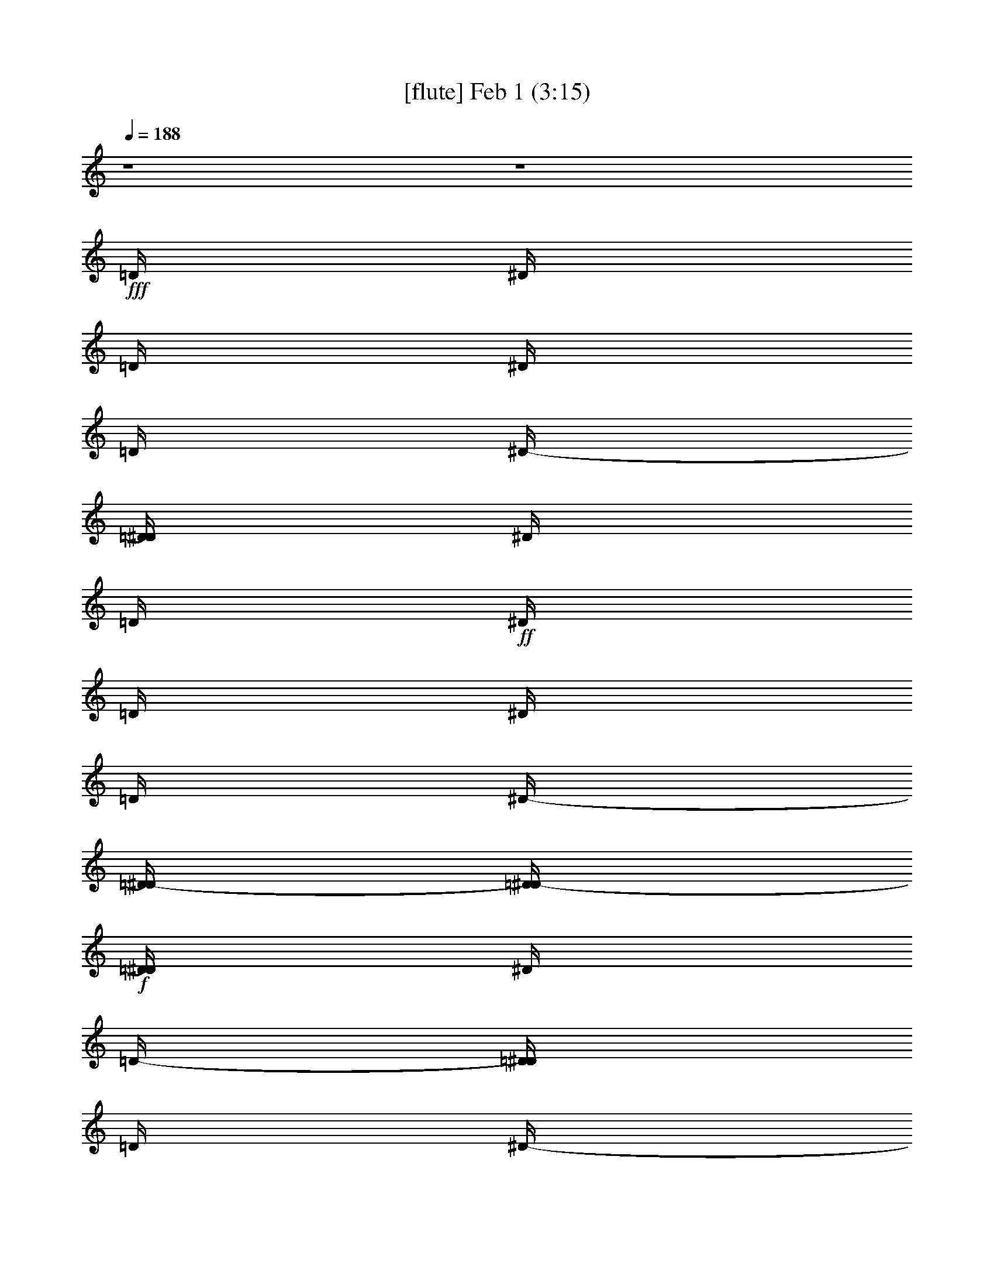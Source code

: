% 
% conversion by glorgnorbor122 
% http://fefeconv.mirar.org/?filter_user=glorgnorbor122&view=all 
% 1 Feb 21:53 
% using Firefern's ABC converter 
% 
% Artist: 
% Mood: unknown 
% 
% Playing multipart files: 
% /play <filename> <part> sync 
% example: 
% pippin does: /play weargreen 2 sync 
% samwise does: /play weargreen 3 sync 
% pippin does: /playstart 
% 
% If you want to play a solo piece, skip the sync and it will start without /playstart. 
% 
% 
% Recommended solo or ensemble configurations (instrument/file): 
% 

X:1 
T: [flute] Feb 1 (3:15) 
Z: Transcribed by Firefern's ABC sequencer 
% Transcribed for Lord of the Rings Online playing 
% Transpose: 0 (0 octaves) 
% Tempo factor: 100% 
L: 1/4 
K: C 
Q: 1/4=188 
z4 z4 
+fff+ =D/4 
^D/4 
=D/4 
^D/4 
=D/4 
^D/4- 
[=D/4^D/4] 
^D/4 
=D/4 
+ff+ ^D/4 
=D/4 
^D/4 
=D/4 
^D/4- 
[=D/4-^D/4] 
[=D/4^D/4-] 
+f+ [=D/4^D/4] 
^D/4 
=D/4- 
[=D/4^D/4] 
=D/4 
^D/4- 
[=D/4^D/4] 
^D/4- 
[=D/4^D/4] 
^D/4 
=D/4- 
[=D/4^D/4-] 
[=D/4^D/4] 
^D/4- 
[=D/4-^D/4] 
[=D/4^D/4-] 
[=D/4-^D/4] 
[=D/4^D/4-] 
[=D/4^D/4] 
^D/4- 
[=D/4-^D/4] 
[=D/4^D/4-] 
[=D/4-^D/4] 
[=D/4^D/4-] 
[=D/4-^D/4] 
[=D/4^D/4-] 
[=D/4-^D/4] 
[=D/4^D/4-] 
[=D/4-^D/4] 
[=D/4^D/4-] 
[=D/4-^D/4] 
[=D/4^D/4-] 
^D/4 
[=D/4^D/4-] 
[=D/4-^D/4] 
[=D/4^D/4-] 
[=D/4^D/4] 
^D/4- 
[=D/4-^D/4] 
[=D/4^D/4-] 
[=D/4-^D/4] 
[=D/4^D/4-] 
[=D/4-^D/4] 
+ff+ [=D/4^D/4-] 
[=D/4-^D/4] 
[=D/4^D/4-] 
+fff+ [=D/4-^D/4E/4] 
[=D/4^D/4-=F/4^F/4-] 
[^D/4^F/4=G/4] 
z4 z4 z4 z4 z4 z4 z4 z4 z4 z4 z4 z4 z4 z15/4 
^A/2 
=G/2- 
[=D/4-=G/4] 
=D13/2 
z/4 
^A/2 
=G/2- 
[^C/4-=G/4] 
^C13/2 
z/4 
^A/2 
=G/2 
=C7 
^A,/2 
z/4 
=C/2 
z4 z11/4 
^A,3/4 
=G,/4 
^F13/2 
z/2 
^A,/2 
=G,/2 
=F27/4 
z/4 
^A,3/4 
=G,/2 
E25/4 
z/2 
^D/2 
z/4 
=D3/4 
z4 z5/2 
^d/2 
=c/2- 
[=G/4-=c/4] 
=G27/4 
^d/2 
=c/2- 
[^F/4-=c/4] 
^F27/4 
^d/4 
=c/2 
z/4 
=F27/4 
^D3/4 
=F3/4 
z4 z11/4 
^A/2 
=G/2 
=D7 
^A/2 
=G/2 
^C27/4 
z/4 
^A/2 
=G/2 
=C7 
^A,/2 
[=A,/4=C/4-] 
=C/2 
z4 z4 z4 z4 z4 z4 z4 z4 z4 z11/4 
=C,8 
B,8 
^A,31/4- 
[^G,/4-^A,/4] 
^G,/4- 
[=G,/4-^G,/4] 
=G,3/4 
z4 z4 z4 z4 z4 z4 z4 z4 z4 z11/4 
=G,8 
=G,8 
=G,8 
=G,8 
z4 z4 z4 z4 
^A,8 
[=G,8^A,8] 
[=D,8=G,8^A,8] 
[=D,8=G,8^A,8] 
[=D,/4=G,/4^A,/4] 
+mf+ =D31/4 
=C15/4 
=D17/4 
[=C15/2^D15/2] 
+ff+ =F/4 
z/4 
=G13/2 
z/2 
=G/4 
z/4 
=A/4 
^A8 
^A4 
+mf+ =c13/4 
^A/4 
=c/2 
z/4 
+mp+ =d8 
+pp+ =c11/4 
z/4 
^A17/4 
=G/2 
z/4 
=F11/4 
=G9/2 
z4 z4 z3/4 
+fff+ ^A/2 
=G/2- 
[=D/4-=G/4] 
=D13/2 
z/4 
^A/2 
=G/2- 
[^C/4-=G/4] 
^C13/2 
z/4 
^A/2 
=G/2 
=C7 
^A,/2 
z/4 
=C/2 
z4 z11/4 
^A,3/4 
=G,/4 
^F13/2 
z/2 
^A,/2 
=G,/2 
=F27/4 
z/4 
^A,3/4 
=G,/2 
E25/4 
z/2 
^D/2 
z/4 
=D3/4 
z4 z5/2 
^d/2 
=c/2- 
[=G/4-=c/4] 
=G27/4 
^d/2 
=c/2- 
[^F/4-=c/4] 
^F27/4 
^d/4 
=c/2 
z/4 
=F27/4 
^D3/4 
=F3/4 
z4 z11/4 
^A/2 
=G/2 
=D7 
^A/2 
=G/2 
^C27/4 
z/4 
^A/2 
=G/2 
=C7 
^A,/2 
[=A,/4=C/4-] 
=C/2 
z4 z4 z4 z3/2 
[=d/4=f/4-] 
[^d/4-=f/4] 
[^d31/4=g31/4-] 
[^d/4-=g/4] 
[^d3/2=g3/2] 


X:2 
T: [theorbo] Feb 1 (3:15) 
Z: Transcribed by Firefern's ABC sequencer 
% Transcribed for Lord of the Rings Online playing 
% Transpose: 0 (0 octaves) 
% Tempo factor: 100% 
L: 1/4 
K: C 
Q: 1/4=188 
z4 z4 z4 z4 z4 z4 
+ppp+ =G,/4 
=G, 
z/4 
=G,3/2 
^A, 
=C 
=G,3/2 
=G,3/2 
=F, 
^F, 
=G,3/2 
=G,3/2 
^A, 
=C 
=G,5/4 
z/4 
=G,3/2 
=F, 
^F, 
=G,5/4 
z/4 
=G,3/2 
^A, 
=C 
=G,3/2 
=G,3/2 
=F, 
^F, 
=G,3/2 
=G,3/2 
^A, 
=C 
=G,3/2 
=G,3/2 
=F, 
^F, 
=G,5/4 
z/4 
=G,5/4 
z/4 
=G,5/4 
z/4 
=G,3/4 
z/4 
=G,/2 
^A, 
=C 
=G, 
z/2 
=G,5/4 
z/4 
=G,5/4 
z/4 
=G,3/4 
z/4 
=G,/2 
=F, 
^F,3/4 
z/4 
=G,5/4 
z/4 
=G, 
z/2 
=G, 
z/2 
=G,3/4 
z/4 
=G,/2 
^A, 
=C 
=G,5/4 
z/4 
=G, 
z/2 
=G, 
z/2 
=G,5/4 
z/4 
=F, 
^F, 
=G,5/4 
z/4 
=G,5/4 
z/4 
=G,5/4 
z/4 
=G,3/4 
z/4 
=G,/2 
^A, 
=C 
=G, 
z/2 
=G,5/4 
z/4 
=G,5/4 
z/4 
=G,3/4 
z/4 
=G,/2 
=F, 
^F,3/4 
z/4 
=G,5/4 
z/4 
=G, 
z/2 
=G, 
z/2 
=G,3/4 
z/4 
=G,/2 
^A, 
=C 
=G,5/4 
z/4 
=G, 
z/2 
=G, 
z/2 
=G,5/4 
z/4 
=F, 
^F, 
=G,5/4 
z/4 
=G,5/4 
z/4 
=G,5/4 
z/4 
=G,3/4 
z/4 
=G,/2 
^A, 
=C 
=G,3/2 
=G,3/2 
=G,3/2 
=G,3/2 
^A, 
B,- 
[B,/2=C/2-] 
=C 
=C3/2 
=C3/2 
=C3/2 
^D 
=F 
=C 
z/2 
=C3/2 
=C3/2 
=C/2 
=C 
^A, 
B, 
=C 
z/2 
=C 
z/2 
=C 
z/2 
=C/2 
=C 
^D 
=F 
=C 
z/2 
=C 
z/2 
=C 
z/2 
=C/2 
z/2 
=C/2 
^A, 
B, 
=G,3/2 
=G,3/2 
=G, 
z/2 
=G,3/2 
^A, 
=C 
=G, 
z/2 
=G, 
z/2 
=G, 
z/2 
=G,/2 
=G, 
=F, 
^F, 
=G, 
z/2 
=G, 
z/2 
=G, 
z/2 
=G,/2 
=G, 
^A, 
=C 
=G, 
z/2 
=G, 
z/2 
=G, 
z/2 
=G,/2 
=G, 
=F, 
^F, 
[=D,/4-E,/4=G,/4-=D/4-] 
[=D,/4-=G,/4=D/4-] 
[=D,-=D-] 
[=D,5/4-=G,5/4=D5/4-] 
[=D,/4-=D/4-] 
[=D,3/2-=G,3/2=D3/2-] 
[=D,/4-=D/4-] 
[=D,5/4-=G,5/4=D5/4] 
[=D,3/4-^A,3/4=C3/4-] 
[=D,/4-=C/4] 
[=D,/2=C/2-] 
=C/2- 
[=D,17/4-=C17/4] 
=D,7/4 
=C2 
=D,6 
=C2 
=D,4- 
[=D,/4=D/4-] 
=D3/2- 
[=C9/4=D9/4] 
=C3/2 
=G3/2 
=c3/2 
=C3/2 
=c/2 
=G/2 
=C 
=C3/2 
=G3/2 
=c3/2 
=C3/2 
=c/2 
=G/2 
=C 
=C3/2 
=G3/2 
=c3/2 
=C3/2 
=c/2 
=G/2 
=C 
=C3/2 
=G3/2 
=c3/2 
=C3/2 
=c/2 
=G/2 
=C 
=C3/2 
=G3/2 
=c3/2 
=C3/2 
=c/2 
=G/2 
=C 
=C3/2 
=G3/2 
=c3/2 
=C3/2 
=c/2 
=G/2 
=C 
=C3/2 
=G3/2 
=c3/2 
=C3/2 
=c/2 
=G/2 
=C 
=C3/2 
=G3/2 
=c3/2 
=C3/2 
=c/2 
=G/2 
=C 
=G, 
=G,/2 
=G,/2 
z/2 
=G,/2 
=G, 
z/2 
=G,/2 
z/2 
=G,/2 
^A, 
=C 
=G, 
z/2 
=G, 
z/2 
=G, 
z/2 
=G,/2 
z/2 
=G,/2 
^A,/2 
z/2 
=C 
=G, 
z/2 
=G,3/2 
=G, 
z/2 
=G,/2 
z/2 
=G,/2 
^A, 
=C 
=G, 
z/2 
=G, 
z/2 
=G, 
z/2 
=G,/2 
z/2 
=G,/2 
^A, 
=C 
=G,3/2 
=G,3/2 
=G,3/2 
=G, 
=G,/2- 
[=G,-^A,] 
[=G,=C] 
=G, 
z/2 
=G,5/4 
z/4 
=G,5/4 
z/4 
=G,3/4 
z/4 
=G,/2 
=F, 
^F,3/4 
z/4 
=G,3/2 
=G,3/2 
=G,3/2 
=G, 
=G,/2- 
[=G,-^A,] 
[=G,=C] 
=G,5/4 
z/4 
=G, 
z/2 
=G, 
z/2 
[=G,-=D] 
=G,/4 
z/4 
[=F,/2-=D/2] 
=F,/2 
[^F,=D] 
=G,3/2 
=G,3/2 
=G,3/2 
=G, 
=G,/2- 
[=G,-^A,] 
[=G,=C] 
=G, 
z/2 
=G,5/4 
z/4 
=G,5/4 
z/4 
=G,3/4 
z/4 
=G,/2 
=F, 
^F,3/4 
z/4 
[=G,5/4=G5/4-] 
=G/4- 
[=G,=G-] 
=G/2- 
[=G,=G-] 
=G/2- 
[=G,3/4=G3/4-] 
=G/4- 
[=G,/2=G/2-] 
[^A,=G-] 
[=C=G] 
[=G,5/4^A,5/4-] 
^A,/4- 
[=G,^A,-] 
^A,/2- 
[=G,^A,-] 
^A,/2- 
[=G,5/4^A,5/4-] 
^A,/4- 
[=F,^A,-] 
[^F,^A,] 
[=C3/2^D3/2-] 
[=C3/2^D3/2-] 
[=C3/2^D3/2-] 
[=C3/2-^D3/2] 
[=C-^D-] 
[=C^D=F] 
[=C=G-] 
=G/2- 
[=C3/2=G3/2-] 
[=C3/2=G3/2-] 
[=C/2=G/2-] 
[=C=G-] 
[^A,=G-] 
[B,/2-=G/2] 
B,/2 
[=C3/2^D3/2-] 
[=C3/2^D3/2-] 
[=C3/2^D3/2-] 
[=C/2^D/2-] 
[=C-^D] 
[=C-^D-] 
[=C^D=F] 
=C 
z/2 
=C 
z/2 
=C 
z/2 
=C/2 
z/2 
=C/2 
^A, 
B, 
[=G,3/2=D3/2-] 
[=G,3/2=D3/2-] 
[=G,3/2=D3/2-] 
[=G,=D-] 
[=G,/2-=D/2-] 
[=G,-^A,=D-] 
[=G,=C=D] 
=G, 
z/2 
=G,5/4 
z/4 
=G,5/4 
z/4 
=G,3/4 
z/4 
=G,/2 
=F, 
^F,3/4 
z/4 
=G,5/4 
=G,/4 
=G,/2- 
[=G,/2^A,/2-] 
^A,/2 
[=G,=C] 
z/2 
=G,3/4 
z/4 
=G,/2 
^A, 
=C 
=G,5/4 
z/4 
=G,/2- 
[=G,/2^A,/2-] 
^A,/2- 
[=G,/4-^A,/4=C/4-] 
[=G,3/4=C3/4-] 
=C/4 
z/4 
=G, 
=G,/2 
[=F,^A,] 
[^F,=C] 
=G,5/4 
z/4 
=G,5/4 
z/4 
=G,5/4 
z/4 
=G, 
=G,/4- 
[=G,/4^A,/4] 
^A, 
=C 
=G,5/4 
=G,/4 
=G, 
z/2 
=G, 
z/2 
=G, 
=G,/2 
=F, 
^F,3/4- 
[^F,/4=G,/4] 
=G,5/4 
z/4 
=G,5/4 
z/4 
=G,5/4 
z/4 
=G,3/4 
z/4 
=G,/2 
^A, 
=C 
=G, 
z/2 
=G,5/4 
z/4 
=G,5/4 
z/4 
=G,3/4 
=G,/4 
=G,/2 
=F, 
^F,/4 
^F,3/4 
=G,5/4 
z/4 
=G, 
z/2 
=G, 
z/2 
=G, 
=G,/2 
^A, 
=C 
=G,5/4 
=G,/4 
=G, 
z/4 
=G,/4 
=G, 
z/2 
=G,3/2 
=F, 
^F, 
=G,5/4 
z/4 
=G,5/4 
z/4 
=G,5/4 
z/4 
=G, 
=G,/2 
^A, 
=C 
=G,3/2 
=G,3/2 
=G,3/2 
=G,5/4- 
[=G,/4^A,/4] 
^A, 
B, 
=C5/4 
=C/4 
=C 
z/4 
=C/4 
=C3/2 
=C3/2 
^D 
=F 
=C5/4 
z/4 
=C3/2 
=C3/2 
=C/2 
=C 
^A, 
B, 
=C5/4 
z/4 
=C5/4 
z/4 
=C5/4 
z/4 
=C/2 
=C 
^D 
=F 
=C 
z/4 
=C/4 
=C5/4 
z/4 
=C5/4 
z/4 
=C 
=C/2 
^A, 
B, 
=G,3/2 
=G,3/2 
=G,5/4 
z/4 
=G,5/4- 
[=G,/4^A,/4] 
^A, 
=C 
=G, 
z/4 
=G,/4 
=G,5/4 
z/4 
=G,5/4 
z/4 
=G,/2 
=G, 
[=F,^A,] 
[^F,=C] 
=G, 
z/2 
=G,5/4 
z/4 
=G,5/4 
z/4 
=G,/2 
=G,3/4- 
[=G,/4^A,/4] 
^A, 
=C 
=G, 
z/4 
=G,/4 
=G,5/4 
z/4 
=G,5/4 
z/4 
=G,/2 
=G, 
=F, 
^F, 
z/2 
=G5/4 
z/4 
^A 
=c 
z9/4 
=D/4 
^D/2 
[=C8^D8=G8] 


X:3 
T: [clarinet] Feb 1 (3:15) 
Z: Transcribed by Firefern's ABC sequencer 
% Transcribed for Lord of the Rings Online playing 
% Transpose: 0 (0 octaves) 
% Tempo factor: 100% 
L: 1/4 
K: C 
Q: 1/4=188 
z4 z4 
+pp+ =d/4 
^d/4 
=d/4 
^d/4 
=d/4 
^d/4- 
[=d/4^d/4] 
^d/4 
=d/4 
^d/4 
=d/4 
^d/4 
=d/4 
^d/4- 
[=d/4-^d/4] 
[=d/4^d/4-] 
[=d/4^d/4] 
^d/4 
=d/4- 
[=d/4^d/4] 
=d/4 
^d/4- 
[=d/4^d/4] 
^d/4- 
[=d/4^d/4] 
^d/4 
=d/4- 
[=d/4^d/4-] 
[=d/4^d/4] 
^d/4- 
[=d/4-^d/4] 
[=d/4^d/4-] 
[=d/4-^d/4] 
[=d/4^d/4-] 
[=d/4^d/4] 
^d/4- 
[=d/4-^d/4] 
[=d/4^d/4-] 
[=d/4-^d/4] 
[=d/4^d/4-] 
[=d/4-^d/4] 
[=d/4^d/4-] 
[=d/4-^d/4] 
[=d/4^d/4-] 
[=d/4-^d/4] 
[=d/4^d/4-] 
[=d/4-^d/4] 
[=d/4^d/4-] 
^d/4 
[=d/4^d/4-] 
[=d/4-^d/4] 
[=d/4^d/4-] 
[=d/4^d/4] 
^d/4- 
[=d/4-^d/4] 
[=d/4^d/4-] 
[=d/4-^d/4] 
[=d/4^d/4-] 
[=d/4-^d/4] 
[=d/4^d/4-] 
[=d/4-^d/4] 
[=d/4^d/4-] 
[=d/4-^d/4e/4] 
[=d/4^d/4-=f/4^f/4-] 
[=G,/4-^d/4^f/4=g/4] 
=G,/2 
z3/4 
=G,3/4 
z/2 
^A,3/4 
z/4 
=C3/4 
z/4 
=G, 
z3/4 
=G,3/4 
z/2 
=F,3/4 
z/4 
^F,3/4 
z/2 
=G,3/4 
z/2 
=G,3/4 
z3/4 
^A,3/4 
z/4 
=C3/4 
z/2 
=G,3/4 
z3/4 
=G, 
z/2 
=F,/2 
z/4 
^F, 
z/4 
+ppp+ [=G,/4=G/4-] 
=G 
z/4 
[=G,/4=G/4-] 
=G3/4 
z/4 
^A/4- 
[^A,/4^A/4-] 
^A/2 
=c/4- 
[=C/4=c/4-] 
=c/2 
=G/4- 
[=G,/4=G/4-] 
=G3/4 
z/4 
=G/4- 
[=G,/4=G/4-] 
=G 
=F/4- 
[=F,/4=F/4-] 
=F/2 
^F/4- 
[^F,/4^F/4-] 
^F/2 
z/4 
[=G,/2=G/2-] 
=G3/4 
z/4 
[=G,/2=G/2-] 
=G3/4 
^A/4- 
[^A,/2^A/2-] 
^A/4 
=c/4- 
[=C/2=c/2-] 
=c/4- 
[=G/4-=c/4] 
[=G,/2=G/2-] 
=G3/4 
z/4 
[=G,/2=G/2-] 
=G3/4 
z/4 
[=F,/2=F/2-] 
=F/4 
z/4 
[^F,3/4^F3/4] 
z/4 
[=G,5/4-=G5/4] 
+mf+ =G,27/4 
=G,8 
=G,8 
=G,8 
=G,8 
=G,8 
=G,8 
=G, 
z4 z4 z4 z4 z2 
=G,3/2 
=G,5/4 
^A,5/4 
B, 
=C8 
B,8 
^A,8 
+mp+ =G,7/4 
z4 z9/4 
+pp+ =G,8 
=G,8 
=G,8 
=G,9/2- 
+ppp+ [=G,/2=G/2-] 
=G 
^A 
=c 
[=D3/2^F3/2=d3/2] 
z4 z4 z4 z5/2 
=D5/4 
z4 z4 z4 z4 z4 z4 z4 z4 z4 z4 z4 z4 z4 z4 z4 z4 z4 z4 z13/4 
=A3/2 
^A 
=c 
z4 z4 z4 z4 z4 z4 z4 z4 
[=G,5/4-=G5/4] 
+mp+ =G,27/4 
=G,8 
=G,8 
=G,8 
=G,8 
=G,8 
=G,8 
=G, 
z4 z4 z4 z4 z4 z4 z4 z4 z4 z4 z4 z4 z4 z4 z4 z4 z7/2 
+ppp+ =G/2- 
[=G/2-=g/2] 
=G/4 
z/4 
^A/4- 
[^A/4-^a/4] 
^A/4 
z/4 
[=c/4-=c'/4] 
=c/2 
z/4 
+mp+ ^a/2- 
[=g/4-^a/4] 
=g/4 
=d7 
^a/2 
=g/2 
^c7 
^a/2 
=g/2 
=c7 
[^A/2^f/2] 
[=c3/4=g3/4] 
z4 z11/4 
^A/2- 
[=G/4-^A/4] 
=G/4 
^f7 
^A/2 
=G/2 
=f7- 
[^A/4-=f/4] 
^A/4 
=G/2- 
[=G/4e/4-] 
e27/4- 
[^d/4-e/4] 
^d/4 
=d3/2 
z 
=G,3/2 
=G,5/4 
^A,5/4 
B, 
[=C/2-^d/2] 
[=C/2-=c'/2] 
[=C27/4-=g27/4] 
=C/4 
[B,/2-^d/2] 
[B,/2-=c'/2] 
[B,7^f7] 
[^A,/2-^d/2] 
[^A,/2-=c'/2] 
[^A,7=f7] 
[=G,/2-^d/2] 
[=G,3/4-=f3/4] 
=G,/2 
z4 z9/4 
[=G,/2-^a/2] 
[=G,/2-=g/2] 
[=G,7=d7] 
[=G,/2-^a/2] 
[=G,/2-=g/2] 
[=G,7^c7] 
[=G,/2-^a/2] 
[=G,/2-=g/2] 
[=G,7=c7=c'7] 
[=G,/4-^A/4-^a/4-] 
[=G,/4-^A/4^a/4=c'/4-] 
[=G,3/4-=c3/4=c'3/4-] 
[=G,/4-=c'/4] 
=G,3- 
+ppp+ [=G,/2=G/2-] 
=G 
^A 
=c 
+mp+ =d/2- 
+ppp+ [=G,/2-=G/2-=c/2-=d/2] 
[=G,/4=G/4=c/4-] 
=c/2 
z/4 
[^A,/4-^d/4-] 
[^A,/4^A/4-^d/4-] 
[^A/4^d/4] 
z/4 
=C/4- 
[=C/4=c/4-=f/4-] 
[=c/2=f/2-] 
=f/4 
[=A,5/4=A5/4] 
z5/4 
+mp+ [=g8=c'8] 
[=g7/4=c'7/4] 


X:4 
T: [harp] Feb 1 (3:15) 
Z: Transcribed by Firefern's ABC sequencer 
% Transcribed for Lord of the Rings Online playing 
% Transpose: 0 (0 octaves) 
% Tempo factor: 100% 
L: 1/4 
K: C 
Q: 1/4=188 
z4 z4 z4 z4 z4 z4 z4 z4 z4 z4 z4 z4 z4 z4 z4 z4 z4 z4 z4 z4 
+f+ ^A/2 
=G/2 
=D27/4 
z/4 
^A/2 
=G/2 
^C27/4 
z/4 
^A/2 
=G/2 
=C7 
^A,/2 
=C3/4 
z4 z11/4 
^A,/2 
=G,/2 
^F27/4 
z/4 
^A,/2 
=G,/2 
=F7 
^A,/2 
=G,/2 
E7 
^D/2- 
[=D/4-^D/4] 
=D3/4 
z4 z5/2 
^d/2 
=c/2 
=G7 
^d/2 
=c/2 
^F27/4 
z/4 
^d/2 
=c/2 
=F7 
^D/2 
=F3/4 
z4 z11/4 
^A/2 
=G/2 
=D7- 
[=D/4^A/4-] 
^A/4 
=G/2 
^C7 
^A/2 
=G/2 
=C7 
^A,/2 
=C 
z4 z4 z4 z4 z4 z4 z4 z4 z4 z5/2 
=C13/2 
=G,/2 
^A,/2 
=C/2 
B,13/2 
=G,/2 
^A,/2 
=C/2 
^A,13/2 
=G,/2 
^A,/2 
=A,/2 
^G,/2 
=G,/2 
z4 z3 
=C13/2 
=G,/2 
^A,/2 
=C/2 
B,13/2 
=G,/2 
[=G,/2^A,/2] 
=C/2 
^A,13/2 
=G,/2 
^A,/2 
=A,/2 
^G,/2 
=G, 
z4 z4 z4 z4 z4 z4 z4 z4 z4 z5/2 
+ppp+ [=G,8=D8] 
z4 z/2 
+ff+ =d6- 
[=G2-=d2] 
+f+ =G6 
z4 z 
^A8 
z/4 
=f8 
+ff+ =a15/2 
z/2 
+ppp+ =g29/4- 
[^d/4-=g/4] 
[=c3/4-^d3/4-=g3/4] 
[=c7-^d7] 
=c/4 
z/2 
b8 
+ff+ ^a8 
=a8 
=G,/4- 
[=G,15/2-=D15/2-] 
[=G,/4=D/4-=d/4-] 
[=D/4=d/4-] 
=d7/2- 
[^A4-=d4] 
^A/2- 
[=A7/2-^A7/2] 
=A15/4 
z/2 
[=G4-=A4=g4-] 
[=G4=g4] 
z/4 
+f+ ^A/2 
=G/2 
=D27/4 
z/4 
^A/2 
=G/2 
^C27/4 
z/4 
^A/2 
=G/2 
=C7 
^A,/2 
=C3/4 
z4 z11/4 
^A,/2 
=G,/2 
^F27/4 
z/4 
^A,/2 
=G,/2 
=F7 
^A,/2 
=G,/2 
E7 
^D/2- 
[=D/4-^D/4] 
=D3/4 
z4 z5/2 
^d/2 
=c/2 
=G7 
^d/2 
=c/2 
^F27/4 
z/4 
^d/2 
=c/2 
=F7 
^D/2 
=F3/4 
z4 z11/4 
^A/2 
=G/2 
=D7- 
[=D/4^A/4-] 
^A/4 
=G/2 
^C7 
^A/2 
=G/2 
=C7 
^A,/2 
=C 


X:5 
T: [horn] Feb 1 (3:15) 
Z: Transcribed by Firefern's ABC sequencer 
% Transcribed for Lord of the Rings Online playing 
% Transpose: 0 (0 octaves) 
% Tempo factor: 100% 
L: 1/4 
K: C 
Q: 1/4=188 
z4 z4 z4 z4 z4 z4 z4 z4 z4 z4 z4 
+pp+ =G 
z/2 
=G5/4 
z/4 
^A3/4 
z/4 
=c3/4 
z/4 
=G 
z/2 
=G5/4 
z/4 
=F/2 
z/2 
^F3/4 
z/4 
=G 
z/2 
=G 
z/2 
^A3/4 
z/4 
=c3/4 
z/4 
=G5/4 
z/4 
=G 
z/2 
=F/2 
z/2 
^F3/4 
z4 z4 z4 z4 z4 z4 z4 z4 z4 z4 z4 z4 z4 z4 z4 z4 z4 z4 z4 z4 z4 z4 z4 z4 z4 z4 z4 z4 z4 z4 z4 z4 z4 z4 z4 z3/4 
=G/2 
z 
^A3/4 
z/4 
=c/2 
z/2 
[^F=d] 
z4 z4 z4 z4 z4 z4 z4 z4 z4 z4 z4 z4 z4 z4 z4 z4 z4 z4 z4 z4 z4 z4 z4 z4 z4 z4 z4 z4 z4 z4 z4 z4 z4 z4 z4 z4 z4 z4 z4 z4 z4 z4 z4 z4 z4 z4 z4 z4 z4 z4 z4 z4 z4 z4 z4 z4 z4 z4 z4 z4 z4 z4 z15/4 
=G 
z/4 
^A/2 
z/2 
=c/2 
z4 z4 z4 z4 z4 z4 z4 z4 z4 z4 z4 z4 z4 z4 z4 z4 z4 z4 z4 z4 z4 z4 z4 z4 z4 z4 z4 z4 z4 z4 z4 z 
=G/2 
z 
^A3/4 
z/4 
=c/2 
z 
=g3/4 
z3/4 
^a3/4 
z/2 
=c'3/4 
=a/4- 
[=A,5/4-=a5/4] 
=A,3/4- 
[=A,/4^A,/4-=d/4-=f/4-] 
[=D,/4-^A,/4=d/4=f/4] 
[=D,/4^D,/4-=C/4-=g/4-] 
[^D,7-=C7-^D7-=G7-^d7-=g7] 
[^D,/4-=C/4-^D/4-=G/4-^d/4] 
[^D,/2=C/2^D/2-=G/2-] 
[^D,/4-=C/4-^D/4=G/4] 
[^D,9/4=C9/4^D9/4=G9/4] 


X:7 
T: [drums] Feb 1 (3:15) 
Z: Transcribed by Firefern's ABC sequencer 
% Transcribed for Lord of the Rings Online playing 
% Transpose: 0 (0 octaves) 
% Tempo factor: 100% 
L: 1/4 
K: C 
Q: 1/4=188 
z4 z4 z/4 
+f+ [^g/4=A,/4] 
[^g/4=A,/4] 
[^g/4=A,/4] 
[^g/4=A,/4] 
[^g/4=A,/4] 
[^g/4=A,/4] 
[^g/4=A,/4] 
[^g/4=A,/4] 
[^g/4=A,/4] 
[^g/4=A,/4] 
[^g/4=A,/4] 
[^g/4=A,/4] 
[^g/4=A,/4] 
[^g/4=A,/4] 
[^g/4=A,/4] 
[^g/4=A,/4] 
[^g/4=A,/4] 
[^g/4=A,/4] 
[^g/4=A,/4] 
^g/4 
[^g/4=A,/4] 
[^g/4=A,/4] 
[^g/4=A,/4] 
^g/4 
[^g/4=A,/4] 
[^g/4=A,/4] 
[^g/4=A,/4] 
[^g/4=A,/4] 
[^g/4=A,/4] 
[^g/4=A,/4] 
[^g/4=A,/4] 
[^g/4=A,/4] 
[^g/4=A,/4] 
[^g/4=A,/4] 
^g/4 
[^g/4=A,/4] 
[^g/4=A,/4] 
[^g/4=A,/4] 
[^g/4=A,/4] 
[^g/4=A,/4] 
[^g/4=A,/4] 
[^g/4=A,/4] 
[^g/4=A,/4] 
[^g/4=A,/4] 
[^g/4=A,/4] 
[^g/4=A,/4] 
[^g/4=A,/4] 
[^g/4=A,/4] 
[^g/4=A,/4] 
[^g/4=A,/4] 
[^g/4=A,/4] 
[^g/4=A,/4] 
[^g/4=A,/4] 
[^g/4=A,/4] 
[^g/4=A,/4] 
[^g/4=A,/4] 
[^g/4=A,/4] 
[^g/4=A,/4] 
[^g/4=A,/4] 
[^g/4=A,/4] 
[^g/4=A,/4] 
[^g/4=A,/4] 
[^g/4=A,/4] 
[^F,/4=D,/4-^G,/4=A,/4] 
=D,/4 
[^F,/4^G,/4] 
z/4 
[^F,/4^G,/4] 
z/4 
[^F,/4=D,/4-^G,/4] 
=D,/4 
[^F,/4^G,/4] 
z/4 
[^F,/4^G,/4] 
z/4 
[^F,/4=D,/4-^G,/4] 
=D,/4 
[^F,/4^G,/4] 
z/4 
[^F,/4=D,/4-^G,/4] 
=D,/4 
[^F,/4^G,/4] 
z/4 
[^F,/4=D,/4-^G,/4] 
=D,/4- 
[^F,/4=D,/4-^G,/4] 
=D,/4 
[^F,/4^G,/4] 
z/4 
[^F,/4=D,/4-^G,/4] 
=D,/4- 
[^F,/4=D,/4-^G,/4] 
=D,/4 
[^F,/4^G,/4] 
z/4 
[^F,/4=D,/4-^G,/4] 
=D,/4 
[^F,/4^G,/4] 
z/4 
[^F,/4=D,/4-^G,/4] 
=D,/4 
[^F,/4^G,/4] 
z/4 
[^F,/4=D,/4-^G,/4] 
=D,/4- 
[^F,/4=D,/4-^G,/4] 
=D,/4 
[^F,/4^G,/4] 
z/4 
[^F,/4=D,/4-^G,/4] 
=D,/4- 
[^F,/4=D,/4-^G,/4] 
=D,/4 
[^F,/4^G,/4] 
z/4 
[^F,/4=D,/4-^G,/4] 
=D,/4 
[^F,/4^G,/4] 
z/4 
[^F,/4=D,/4-^G,/4] 
=D,/4 
[^F,/4^G,/4] 
z/4 
[^F,/4=D,/4-^G,/4] 
=D,/4- 
[^F,/4=D,/4-^G,/4] 
=D,/4 
[^F,/4^G,/4] 
z/4 
[^F,/4=D,/4-^G,/4] 
=D,/4- 
[^F,/4=D,/4-^G,/4] 
=D,/4 
[^F,/4^G,/4] 
z/4 
[^F,/4=D,/4-^G,/4] 
=D,/4 
+ppp+ [^c/4^D/4^F,/4^G,/4] 
z/4 
[=c/4^c/4^D/4^F,/4=D,/4-^G,/4] 
+f+ [^c/4^D/4=D,/4] 
+ppp+ [=c/4B/4^F,/4^G,/4] 
z/4 
[^A/4=A/4-^F,/4=D,/4-^G,/4] 
[=A/4-=D,/4-] 
[=A/4-^F,/4=D,/4-^G,/4] 
[=A/4-=D,/4] 
[=A/4^F,/4^G,/4] 
z/4 
[^A/4-=A/4-^F,/4=A/4-=D,/4-^G,/4] 
[^A/4-=A/4-=A/4-=D,/4-] 
[^A/4-=A/4^F,/4=A/4-=D,/4-^G,/4] 
+f+ [^A/4=A/4-=D,/4] 
[^F,/4=A/4^G,/4] 
z/4 
+ppp+ [^A/4=A/4-^F,/4=A/4=D,/4-^G,/4] 
[=A/4=D,/4] 
+f+ [^F,/4^G,/4] 
z/4 
+ppp+ [^A/4=A/4-^F,/4=D,/4-^G,/4] 
[=A/4=D,/4] 
+f+ [^F,/4^G,/4] 
z/4 
+ppp+ [^A/4-=A/4-^F,/4=A/4-=D,/4-^G,/4] 
[^A/4-=A/4-=A/4-=D,/4-] 
[^A/4-=A/4-^F,/4=A/4-=D,/4-^G,/4] 
[^A/4=A/4=A/4-=D,/4] 
[^F,/4=A/4^G,/4] 
z/4 
[^A/4-=A/4-^F,/4=A/4-=D,/4-^G,/4] 
[^A/4-=A/4-=A/4=D,/4-] 
[^A/4-=A/4-^F,/4=D,/4-^G,/4] 
[^A/4=A/4=D,/4] 
+f+ [^F,/4^G,/4] 
z/4 
+ppp+ [^A/4=A/4-^F,/4=D,/4-^G,/4] 
[=A/4-=D,/4] 
[=A/4^F,/4^G,/4] 
z/4 
[^A/4=A/4^F,/4=A/4-=D,/4-^G,/4] 
+f+ [=A/4-=D,/4] 
[^F,/4=A/4^G,/4] 
z/4 
+ppp+ [^A/4-^c/4-=A/4-^F,/4=D,/4-^G,/4] 
[^A/4-^c/4-=A/4-=D,/4-] 
[^A/4-^c/4-=A/4-^F,/4=D,/4-^G,/4] 
[^A/4^c/4=A/4=D,/4] 
+f+ [^F,/4^G,/4] 
z/4 
+ppp+ [^A/4-^c/4-=A/4-^F,/4=D,/4-^G,/4] 
[^A/4-^c/4-=A/4-=D,/4-] 
[^A/4^c/4=A/4-^F,/4=D,/4-^G,/4] 
[=A/4=D,/4] 
+f+ [^F,/4^G,/4] 
z/4 
+ppp+ [^A/4^c/4=A/4-^F,/4=D,/4-^G,/4] 
[=A/4=D,/4] 
+f+ [^F,/4^G,/4] 
z/4 
+ppp+ [^A/4-^c/4-=A/4-^F,/4=D,/4-^G,/4] 
[^A/4^c/4=A/4=D,/4] 
+f+ [^F,/4^G,/4] 
z/4 
+ppp+ [^A/4-^c/4-=A/4-^F,/4=A/4-=D,/4-] 
[^A/4-^c/4-=A/4-=A/4-=D,/4-] 
[^A/4-^c/4-=A/4-^F,/4=A/4-=D,/4-] 
[^A/4^c/4=A/4=A/4-=D,/4] 
+f+ [^F,/4=A/4-^G,/4] 
=A/4 
+ppp+ [^A/4-^c/4-=A/4-^F,/4=D,/4-^G,/4] 
[^A/4-^c/4-=A/4-=D,/4-] 
[^A/4^c/4-=A/4-^F,/4=D,/4-^G,/4] 
[^c/4=A/4-=D,/4] 
[=A/4^F,/4^G,/4] 
z/4 
[^A/4-^c/4-=A/4^F,/4=D,/4-^G,/4] 
+f+ [^A/4^c/4=D,/4] 
[^F,/4^G,/4] 
z/4 
+ppp+ [^A/4^c/4=A/4-^F,/4=D,/4-^G,/4] 
[=A/4=D,/4] 
+f+ [^F,/4^G,/4] 
z/4 
+ppp+ [^c/2-B/2^c/2=A/2-=A/2-=D,/2] 
[^c/4-B/4=A/4-=A/4-^g/4-^G,/4] 
[^c/4=A/4-=A/4-^g/4-] 
[B/4=A/4-^F,/4=A/4-^g/4^G,/4] 
[=A/4-=A/4-] 
[^c/4-B/4=A/4-=A/4-=D,/4-^G,/4] 
[^c/4=A/4-=A/4-=D,/4] 
[^c/4-B/4=A/4=A/4=D,/4^G,/4] 
^c/4- 
[^c/4B/4-^F,/4^G,/4] 
+f+ B/4 
+ppp+ [^c/4-B/4^F,/4=D,/4-^G,/4] 
[^c/4-=D,/4] 
[^c/4B/4^F,/4^G,/4] 
z/4 
[^c/4-B/4-^F,/4=D,/4-^G,/4] 
[^c/4-B/4=D,/4] 
[^c/4-B/4-^F,/4^g/4-^G,/4] 
[^c/4B/4^g/4] 
[B/4-^F,/4^G,/4] 
B/4 
[^c/4-B/4^F,/4=D,/4-^G,/4] 
[^c/4=D,/4] 
[^c/4-B/4^F,/4=D,/4^G,/4] 
^c/4- 
[^c/4B/4^F,/4^G,/4] 
z/4 
[^c/4-B/4^F,/4=D,/4^G,/4] 
^c/4- 
[^c/4B/4^F,/4^G,/4] 
z/4 
[^c/4-B/4^F,/4=D,/4-^G,/4] 
[^c/4-=D,/4] 
[^c/4-B/4^F,/4^g/4^G,/4] 
^c/4 
[B/4^F,/4^G,/4] 
z/4 
[^c/4-B/4-^F,/4=D,/4-^G,/4] 
[^c/4B/4=D,/4-] 
[^c/4-B/4^F,/4=D,/4=D,/4^G,/4] 
^c/4- 
[^c/4-B/4-^F,/4^G,/4] 
[^c/4B/4] 
[^c/4-B/4^F,/4=D,/4^G,/4] 
^c/4 
[B/4-^F,/4^G,/4] 
+f+ B/4 
+ppp+ [^c/4-B/4^F,/4=D,/4-^G,/4] 
[^c/4-=D,/4] 
[^c/4-B/4-^F,/4^g/4^G,/4] 
[^c/4B/4] 
[B/4^F,/4^G,/4] 
z/4 
[^c/4-B/4-^F,/4=D,/4-^G,/4] 
[^c/4B/4=D,/4] 
[^c/4-B/4^F,/4=D,/4^G,/4] 
^c/4- 
[^c/4B/4-^F,/4^G,/4] 
+f+ B/4 
+ppp+ [^c/4-B/4^F,/4=D,/4^G,/4] 
^c/4 
[B/4^F,/4^G,/4] 
z/4 
[^c/4-B/4^F,/4=D,/4-^G,/4] 
[^c/4-=D,/4] 
[^c/4-B/4^F,/4^g/4^G,/4] 
^c/4 
[B/4-^F,/4^G,/4] 
B/4 
[^c/4-B/4-^F,/4=D,/4-^G,/4] 
[^c/4B/4=D,/4] 
[^c/4-B/4-^F,/4=D,/4^G,/4] 
[^c/4-B/4] 
[^c/4-B/4^F,/4^G,/4] 
^c/4 
[^c/4-B/4-^F,/4=D,/4^G,/4] 
[^c/4B/4] 
[B/4-^F,/4^G,/4] 
+f+ B/4 
+ppp+ [^c/4-B/4-^F,/4=D,/4-^G,/4] 
[^c/4-B/4=D,/4] 
[^c/4-B/4^F,/4^g/4^G,/4] 
^c/4 
[B/4^F,/4^G,/4] 
z/4 
[^c/4-B/4^F,/4=D,/4-^G,/4] 
[^c/4=D,/4] 
[^c/4-B/4^F,/4=D,/4^G,/4] 
^c/4- 
[^c/4B/4^F,/4^G,/4] 
z/4 
[^c/4-B/4^F,/4=D,/4^G,/4] 
^c/4 
[B/4^F,/4^G,/4] 
z/4 
[^c/4-B/4^F,/4=D,/4-^G,/4] 
[^c/4-=D,/4] 
[^c/4-B/4^F,/4^g/4^G,/4] 
^c/4- 
[^c/4B/4^F,/4^G,/4] 
z/4 
[^c/4-B/4^F,/4=D,/4-^G,/4] 
[^c/4=D,/4] 
[^c/4-B/4^F,/4=D,/4^G,/4] 
^c/4- 
[^c/4-B/4^F,/4^G,/4] 
^c/4 
[^c/4-B/4^F,/4=D,/4^G,/4] 
^c/4 
[B/4^F,/4^G,/4] 
z/4 
[^c/4-B/4^F,/4=D,/4-^G,/4] 
[^c/4-=D,/4] 
[^c/4-B/4^F,/4^g/4^G,/4] 
^c/4 
[B/4^F,/4^G,/4] 
z/4 
[^c/4-B/4^F,/4=D,/4-^G,/4] 
[^c/4=D,/4] 
[^c/4-B/4^F,/4=D,/4^G,/4] 
^c/4- 
[^c/4-B/4-^F,/4^G,/4] 
[^c/4B/4] 
[^c/4-B/4^F,/4=D,/4^G,/4] 
^c/4 
[B/4^F,/4^G,/4] 
z/4 
[^c/4-B/4-^F,/4=D,/4-^G,/4] 
[^c/4-B/4=D,/4] 
[^c/4-B/4^F,/4^g/4-^G,/4] 
[^c/4^g/4-] 
[B/4^F,/4^g/4^G,/4] 
z/4 
[^c/4-B/4^F,/4=D,/4-^G,/4] 
[^c/4=D,/4] 
[^c/4-B/4^F,/4=D,/4^G,/4] 
^c/4- 
[^c/4B/4-^F,/4^G,/4] 
+f+ B/4 
+ppp+ [^c/4-B/4^F,/4=D,/4-^G,/4] 
[^c/4-=D,/4] 
[^c/4B/4^F,/4^G,/4] 
z/4 
[^c/4-B/4-^F,/4=D,/4-^G,/4] 
[^c/4-B/4=D,/4] 
[^c/4-B/4-^F,/4^g/4-^G,/4] 
[^c/4B/4^g/4] 
[B/4-^F,/4^G,/4] 
B/4 
[^c/4-B/4^F,/4=D,/4-^G,/4] 
[^c/4=D,/4] 
[^c/4-B/4^F,/4=D,/4^G,/4] 
^c/4- 
[^c/4B/4^F,/4^G,/4] 
z/4 
[^c/4-B/4^F,/4=D,/4^G,/4] 
^c/4- 
[^c/4B/4^F,/4^G,/4] 
z/4 
[^c/4-B/4^F,/4=D,/4-^G,/4] 
[^c/4-=D,/4] 
[^c/4-B/4^F,/4^g/4^G,/4] 
^c/4 
[B/4^F,/4^G,/4] 
z/4 
[^c/4-B/4-^F,/4=D,/4-^G,/4] 
[^c/4B/4=D,/4-] 
[^c/4-B/4^F,/4=D,/4=D,/4^G,/4] 
^c/4- 
[^c/4-B/4-^F,/4^G,/4] 
[^c/4B/4] 
[^c/4-B/4^F,/4=D,/4^G,/4] 
^c/4 
[B/4-^F,/4^G,/4] 
+f+ B/4 
+ppp+ [^c/4-B/4^F,/4=D,/4-^G,/4] 
[^c/4-=D,/4] 
[^c/4-B/4-^F,/4^g/4^G,/4] 
[^c/4B/4] 
[B/4^F,/4^G,/4] 
z/4 
[^c/4-B/4-^F,/4=D,/4-^G,/4] 
[^c/4B/4=D,/4] 
[^c/4-B/4^F,/4=D,/4^G,/4] 
^c/4- 
[^c/4B/4-^F,/4^G,/4] 
+f+ B/4 
+ppp+ [^c/4-B/4^F,/4=D,/4^G,/4] 
^c/4 
[B/4^F,/4^G,/4] 
z/4 
[^c/4-B/4^F,/4=D,/4-^G,/4] 
[^c/4-=D,/4] 
[^c/4-B/4^F,/4^g/4^G,/4] 
^c/4 
[B/4-^F,/4^G,/4] 
B/4 
[^c/4-B/4-^F,/4=D,/4-^G,/4] 
[^c/4B/4=D,/4] 
[^c/4-B/4-^F,/4=D,/4^G,/4] 
[^c/4-B/4] 
[^c/4-B/4^F,/4^G,/4] 
^c/4 
[^c/4-B/4-^F,/4=D,/4^G,/4] 
[^c/4B/4] 
[B/4-^F,/4^G,/4] 
+f+ B/4 
+ppp+ [^c/4-B/4-^F,/4=D,/4-^G,/4] 
[^c/4-B/4=D,/4] 
[^c/4-B/4^F,/4^g/4^G,/4] 
^c/4 
[B/4^F,/4^G,/4] 
z/4 
[^c/4-B/4^F,/4=D,/4-^G,/4] 
[^c/4=D,/4] 
[^c/4-B/4^F,/4=D,/4^G,/4] 
^c/4- 
[^c/4B/4^F,/4^G,/4] 
z/4 
[^c/4-B/4^F,/4=D,/4^G,/4] 
^c/4 
[B/4^F,/4^G,/4] 
z/4 
[^c/4-B/4^F,/4=D,/4-^G,/4] 
[^c/4-=D,/4] 
[^c/4-B/4^F,/4^g/4^G,/4] 
^c/4- 
[^c/4B/4^F,/4^G,/4] 
z/4 
[^c/4-B/4^F,/4=D,/4-^G,/4] 
[^c/4=D,/4] 
[^c/4-B/4^F,/4=D,/4^G,/4] 
^c/4- 
[^c/4-B/4^F,/4^G,/4] 
^c/4 
[^c/4-B/4^F,/4=D,/4^G,/4] 
^c/4 
[B/4^F,/4^G,/4] 
z/4 
[^c/4-B/4^F,/4=D,/4-^G,/4] 
[^c/4-=D,/4] 
[^c/4-B/4^F,/4^g/4^G,/4] 
^c/4 
[B/4^F,/4^G,/4] 
z/4 
[^c/4-B/4^F,/4=D,/4-^G,/4] 
[^c/4=D,/4] 
[^c/4-B/4^F,/4=D,/4^G,/4] 
^c/4- 
[^c/4-B/4-^F,/4^G,/4] 
[^c/4B/4] 
[^c/4-B/4^F,/4=D,/4^G,/4] 
^c/4 
[B/4^F,/4^G,/4] 
z/4 
[^c/4-B/4-^F,/4=D,/4-^G,/4] 
[^c/4-B/4=D,/4] 
[^c/4-B/4^F,/4^g/4-^G,/4] 
[^c/4^g/4-] 
[B/4^F,/4^g/4^G,/4] 
z/4 
[^c/4-B/4^F,/4=D,/4-^G,/4] 
[^c/4=D,/4] 
[^c/4-B/4^F,/4=D,/4^G,/4] 
^c/4- 
[^c/4B/4-^F,/4^G,/4] 
+f+ B/4 
+ppp+ [^c/4-B/4^F,/4=D,/4-^G,/4] 
[^c/4-=D,/4] 
[^c/4B/4^F,/4^G,/4] 
z/4 
[^c/4-B/4-^F,/4=D,/4-^G,/4] 
[^c/4-B/4=D,/4] 
[^c/4-B/4-^F,/4^g/4-^G,/4] 
[^c/4B/4^g/4] 
[B/4-^F,/4^G,/4] 
B/4 
[^c/4-B/4^F,/4=D,/4-^G,/4] 
[^c/4=D,/4] 
[^c/4-B/4^F,/4=D,/4^G,/4] 
^c/4- 
[^c/4B/4^F,/4^G,/4] 
z/4 
[^c/4-B/4^F,/4=D,/4^G,/4] 
^c/4- 
[^c/4B/4^F,/4^G,/4] 
z/4 
[^c/4-B/4^F,/4=D,/4-^G,/4] 
[^c/4-=D,/4] 
[^c/4-B/4^F,/4^g/4^G,/4] 
^c/4 
[B/4^F,/4^G,/4] 
z/4 
[^c/4-B/4-^F,/4=D,/4-^G,/4] 
[^c/4B/4=D,/4-] 
[^c/4-B/4^F,/4=D,/4=D,/4^G,/4] 
^c/4- 
[^c/4-B/4-^F,/4^G,/4] 
[^c/4B/4] 
[^c/4-B/4^F,/4=D,/4^G,/4] 
^c/4 
[B/4-^F,/4^G,/4] 
+f+ B/4 
+ppp+ [^c/4-B/4^F,/4=D,/4-^G,/4] 
[^c/4-=D,/4] 
[^c/4-B/4-^F,/4^g/4^G,/4] 
[^c/4B/4] 
[B/4^F,/4^G,/4] 
z/4 
[^c/4-B/4-^F,/4=D,/4-^G,/4] 
[^c/4B/4=D,/4] 
[^c/4-B/4^F,/4=D,/4^G,/4] 
^c/4- 
[^c/4B/4-^F,/4^G,/4] 
+f+ B/4 
+ppp+ [^c/4-B/4^F,/4=D,/4^G,/4] 
^c/4 
[B/4^F,/4^G,/4] 
z/4 
[^c/4-B/4^F,/4=D,/4-^G,/4] 
[^c/4-=D,/4] 
[^c/4-B/4^F,/4^g/4^G,/4] 
^c/4 
[B/4-^F,/4^G,/4] 
B/4 
[^c/4-B/4-^F,/4=D,/4-^G,/4] 
[^c/4B/4=D,/4] 
[^c/4-B/4-^F,/4=D,/4^G,/4] 
[^c/4-B/4] 
[^c/4-B/4^F,/4^G,/4] 
^c/4 
[^c/4-B/4-^F,/4=D,/4^G,/4] 
[^c/4B/4] 
[B/4-^F,/4^G,/4] 
+f+ B/4 
+ppp+ [^c/4-B/4-^F,/4=D,/4-^G,/4] 
[^c/4-B/4=D,/4] 
[^c/4-B/4^F,/4^g/4^G,/4] 
^c/4 
[B/4^F,/4^G,/4] 
z/4 
[^c/4-B/4^F,/4=D,/4-^G,/4] 
[^c/4=D,/4] 
[^c/4-B/4^F,/4=D,/4^G,/4] 
^c/4- 
[^c/4B/4^F,/4^G,/4] 
z/4 
[^c/4-B/4^F,/4=D,/4^G,/4] 
^c/4 
[B/4^F,/4^G,/4] 
z/4 
[^c/4-B/4^F,/4=D,/4-^G,/4] 
[^c/4-=D,/4] 
[^c/4-B/4^F,/4^g/4^G,/4] 
^c/4- 
[^c/4B/4^F,/4^G,/4] 
z/4 
[^c/4-B/4^F,/4=D,/4-^G,/4] 
[^c/4=D,/4] 
[^c/4-B/4^F,/4=D,/4^G,/4] 
^c/4- 
[^c/4-B/4^F,/4^G,/4] 
^c/4 
[^c/4-B/4^F,/4=D,/4^G,/4] 
^c/4 
[B/4^F,/4^G,/4] 
z/4 
[^c/4-B/4^F,/4=D,/4-^G,/4] 
[^c/4-=D,/4] 
[^c/4-B/4^F,/4^g/4^G,/4] 
^c/4 
[B/4^F,/4^G,/4] 
z/4 
[^c/4-B/4^F,/4=D,/4-^G,/4] 
[^c/4=D,/4] 
[^c/4-B/4^F,/4=D,/4^G,/4] 
^c/4- 
[^c/4-B/4-^F,/4^G,/4] 
[^c/4B/4] 
[^c/4-B/4^F,/4=D,/4^G,/4] 
^c/4 
[B/4^F,/4^G,/4] 
z/4 
[^c/4-B/4-^F,/4=D,/4-^G,/4] 
[^c/4-B/4=D,/4] 
[^c/4-B/4^F,/4^g/4-^G,/4] 
[^c/4^g/4-] 
[B/4^F,/4^g/4^G,/4] 
z/4 
[^c/4-B/4^F,/4=D,/4-^G,/4] 
[^c/4=D,/4] 
[^c/4-B/4^F,/4=D,/4^G,/4] 
^c/4- 
[^c/4B/4-^F,/4^G,/4] 
+f+ B/4 
+ppp+ [^c/4-B/4^F,/4=D,/4-^G,/4] 
[^c/4-=D,/4] 
[^c/4B/4^F,/4^G,/4] 
z/4 
[^c/4-B/4-^F,/4=D,/4-^G,/4] 
[^c/4-B/4=D,/4] 
[^c/4-B/4-^F,/4^g/4-^G,/4] 
[^c/4B/4^g/4] 
[B/4-^F,/4^G,/4] 
B/4 
[^c/4-B/4^F,/4=D,/4-^G,/4] 
[^c/4=D,/4] 
[^c/4-B/4^F,/4=D,/4^G,/4] 
^c/4- 
[^c/4B/4^F,/4^G,/4] 
z/4 
[^c/4-B/4^F,/4=D,/4^G,/4] 
^c/4- 
[^c/4B/4^F,/4^G,/4] 
z/4 
[^c/4-B/4^F,/4=D,/4-^G,/4] 
[^c/4-=D,/4] 
[^c/4-B/4^F,/4^g/4^G,/4] 
^c/4 
[B/4^F,/4^G,/4] 
z/4 
[^c/4-B/4-^F,/4=D,/4-^G,/4] 
[^c/4B/4=D,/4-] 
[^c/4-B/4^F,/4=D,/4=D,/4^G,/4] 
^c/4- 
[^c/4-B/4-^F,/4^G,/4] 
[^c/4B/4] 
[^c/4-B/4^F,/4=D,/4^G,/4] 
^c/4 
[B/4-^F,/4^G,/4] 
+f+ B/4 
+ppp+ [^c/4-B/4^F,/4=D,/4-^G,/4] 
[^c/4-=D,/4] 
[^c/4-B/4-^F,/4^g/4^G,/4] 
[^c/4B/4] 
[B/4^F,/4^G,/4] 
z/4 
[^c/4-B/4-^F,/4=D,/4-^G,/4] 
[^c/4B/4=D,/4] 
[^c/4-B/4^F,/4=D,/4^G,/4] 
^c/4- 
[^c/4B/4-^F,/4^G,/4] 
+f+ B/4 
+ppp+ [^c/4-B/4^F,/4=D,/4^G,/4] 
^c/4 
[B/4^F,/4^G,/4] 
z/4 
[^c/4-B/4^F,/4=D,/4-^G,/4] 
[^c/4-=D,/4] 
[^c/4-B/4^F,/4^g/4^G,/4] 
^c/4 
[B/4-^F,/4^G,/4] 
B/4 
[^c/4-B/4-^F,/4=D,/4-^G,/4] 
[^c/4B/4=D,/4] 
[^c/4-B/4-^F,/4=D,/4^G,/4] 
[^c/4-B/4] 
[^c/4-B/4^F,/4^G,/4] 
^c/4 
[^c/4-B/4-^F,/4=D,/4^G,/4] 
[^c/4B/4] 
[B/4-^F,/4^G,/4] 
+f+ B/4 
+ppp+ [^c/4-B/4-^F,/4=D,/4-^G,/4] 
[^c/4-B/4=D,/4] 
[^c/4-B/4^F,/4^g/4^G,/4] 
^c/4 
[B/4^F,/4^G,/4] 
z/4 
[^c/4-B/4^F,/4=D,/4-^G,/4] 
[^c/4=D,/4] 
[^c/4-B/4^F,/4=D,/4^G,/4] 
^c/4- 
[^c/4B/4^F,/4^G,/4] 
z/4 
[^c/4-B/4^F,/4=D,/4^G,/4] 
^c/4 
[B/4^F,/4^G,/4] 
z/4 
[^c/4-B/4^F,/4=D,/4-^G,/4] 
[^c/4-=D,/4] 
[^c/4-B/4^F,/4^g/4^G,/4] 
^c/4- 
[^c/4B/4^F,/4^G,/4] 
z/4 
[^c/4-B/4^F,/4=D,/4-^G,/4] 
[^c/4=D,/4] 
[^c/4-B/4^F,/4=D,/4^G,/4] 
^c/4- 
[^c/4-B/4^F,/4^G,/4] 
^c/4 
[^c/4-B/4^F,/4=D,/4^G,/4] 
^c/4 
[B/4^F,/4^G,/4] 
z/4 
[^c/4-B/4^F,/4=D,/4-^G,/4] 
[^c/4-=D,/4] 
[^c/4-B/4^F,/4^g/4^G,/4] 
^c/4 
[B/4^F,/4^G,/4] 
z/4 
[^c/4-B/4^F,/4=D,/4-^G,/4] 
[^c/4=D,/4] 
[^c/4-B/4^F,/4=D,/4^G,/4] 
^c/4- 
[^c/4-B/4-^F,/4^G,/4] 
[^c/4B/4] 
[^c/4-B/4^F,/4=D,/4^G,/4] 
^c/4 
[B/4^F,/4^G,/4] 
z/4 
[^c/4-B/4-^F,/4=D,/4-^G,/4] 
[^c/4-B/4=D,/4] 
[^c/4-B/4^F,/4^g/4-^G,/4] 
[^c/4^g/4-] 
[B/4^F,/4^g/4^G,/4] 
z/4 
[^c/4-B/4^F,/4=D,/4-^G,/4] 
[^c/4=D,/4] 
[^c/4-B/4^F,/4=D,/4^G,/4] 
^c/4- 
[^c/4B/4-^F,/4^G,/4] 
+f+ B/4 
+ppp+ [^c/4-B/4^F,/4=D,/4-^G,/4] 
[^c/4-=D,/4] 
[^c/4B/4^F,/4^G,/4] 
z/4 
[^c/4-B/4-^F,/4=D,/4-^G,/4] 
[^c/4-B/4=D,/4] 
[^c/4-B/4-^F,/4^g/4-^G,/4] 
[^c/4B/4^g/4] 
[B/4-^F,/4^G,/4] 
B/4 
[^c/4-B/4^F,/4=D,/4-^G,/4] 
[^c/4=D,/4] 
[^c/4-B/4^F,/4=D,/4^G,/4] 
^c/4- 
[^c/4B/4^F,/4^G,/4] 
z/4 
[^c/4-B/4^F,/4=D,/4^G,/4] 
^c/4- 
[^c/4B/4^F,/4^G,/4] 
z/4 
[^c/4-B/4^F,/4=D,/4-^G,/4] 
[^c/4-=D,/4] 
[^c/4-B/4^F,/4^g/4^G,/4] 
^c/4 
[B/4^F,/4^G,/4] 
z/4 
[^c/4-B/4-^F,/4=D,/4-^G,/4] 
[^c/4B/4=D,/4-] 
[^c/4-B/4^F,/4=D,/4=D,/4^G,/4] 
^c/4- 
[^c/4-B/4-^F,/4^G,/4] 
[^c/4B/4] 
[^c/4-B/4^F,/4=D,/4^G,/4] 
^c/4 
[B/4-^F,/4^G,/4] 
+f+ B/4 
+ppp+ [^c/4-B/4^F,/4=D,/4-^G,/4] 
[^c/4-=D,/4] 
[^c/4-B/4-^F,/4^g/4^G,/4] 
[^c/4B/4] 
[B/4^F,/4^G,/4] 
z/4 
[^c/4-B/4-^F,/4=D,/4-^G,/4] 
[^c/4B/4=D,/4] 
[^c/4-B/4^F,/4=D,/4^G,/4] 
^c/4- 
[^c/4B/4-^F,/4^G,/4] 
+f+ B/4 
+ppp+ [^c/4-B/4^F,/4=D,/4^G,/4] 
^c/4 
[B/4^F,/4^G,/4] 
z/4 
[^c/4-B/4^F,/4=D,/4-^G,/4] 
[^c/4-=D,/4] 
[^c/4-B/4^F,/4^g/4^G,/4] 
^c/4 
[B/4-^F,/4^G,/4] 
B/4 
[^c/4-B/4-^F,/4=D,/4-^G,/4] 
[^c/4B/4=D,/4] 
[^c/4-B/4-^F,/4=D,/4^G,/4] 
[^c/4-B/4] 
[^c/4-B/4^F,/4^G,/4] 
^c/4 
[^c/4-B/4-^F,/4=D,/4^G,/4] 
[^c/4B/4] 
[B/4-^F,/4^G,/4] 
+f+ B/4 
+ppp+ [^c/4-B/4-^F,/4=D,/4-^G,/4] 
[^c/4-B/4=D,/4] 
[^c/4-B/4^F,/4^g/4^G,/4] 
^c/4 
[B/4^F,/4^G,/4] 
z/4 
[^c/4-B/4^F,/4=D,/4-^G,/4] 
[^c/4=D,/4] 
[^c/4-B/4^F,/4=D,/4^G,/4] 
^c/4- 
[^c/4B/4^F,/4^G,/4] 
z/4 
[^c/4-B/4^F,/4=D,/4^G,/4] 
^c/4 
[B/4^F,/4^G,/4] 
z/4 
[^c/4-B/4^F,/4=D,/4-^G,/4] 
[^c/4-=D,/4] 
[^c/4-B/4^F,/4^g/4^G,/4] 
^c/4- 
[^c/4B/4^F,/4^G,/4] 
z/4 
[^c/4-B/4^F,/4=D,/4-^G,/4] 
[^c/4=D,/4] 
[^c/4-B/4^F,/4=D,/4^G,/4] 
^c/4- 
[^c/4-B/4^F,/4^G,/4] 
^c/4 
[^c/4-B/4^F,/4=D,/4^G,/4] 
^c/4 
[B/4^F,/4^G,/4] 
z/4 
[^c/4-B/4^F,/4=D,/4-^G,/4] 
[^c/4-=D,/4] 
[^c/4-B/4^F,/4^g/4^G,/4] 
^c/4 
[B/4^F,/4^G,/4] 
z/4 
[^c/4-B/4^F,/4=D,/4-^G,/4] 
[^c/4=D,/4] 
[^c/4-B/4^F,/4=D,/4^G,/4] 
^c/4- 
[^c/4-B/4-^F,/4^G,/4] 
[^c/4B/4] 
[^c/4-B/4^F,/4=D,/4^G,/4] 
^c/4 
[B/4^F,/4^G,/4] 
z/4 
[^c/4-B/4-^F,/4=D,/4-^G,/4] 
[^c/4-B/4=D,/4] 
[^c/4-B/4^F,/4^g/4-^G,/4] 
[^c/4^g/4-] 
[B/4^F,/4^g/4^G,/4] 
z/4 
[^c/4-B/4^F,/4=D,/4-^G,/4] 
[^c/4=D,/4] 
[^c/4-B/4^F,/4=D,/4^G,/4] 
^c/4- 
[^c/4B/4-^F,/4^G,/4] 
+f+ B/4 
+ppp+ [^c/4-B/4^F,/4=D,/4-^G,/4] 
[^c/4-=D,/4] 
[^c/4B/4^F,/4^G,/4] 
z/4 
[^c/4-B/4-^F,/4=D,/4-^G,/4] 
[^c/4-B/4=D,/4] 
[^c/4-B/4-^F,/4^g/4-^G,/4] 
[^c/4B/4^g/4] 
[B/4-^F,/4^G,/4] 
B/4 
[^c/4-B/4^F,/4=D,/4-^G,/4] 
[^c/4=D,/4] 
[^c/4-B/4^F,/4=D,/4^G,/4] 
^c/4- 
[^c/4B/4^F,/4^G,/4] 
z/4 
[^c/4-B/4^F,/4=D,/4^G,/4] 
^c/4- 
[^c/4B/4^F,/4^G,/4] 
z/4 
[^c/4-B/4^F,/4=D,/4-^G,/4] 
[^c/4-=D,/4] 
[^c/4-B/4^F,/4^g/4^G,/4] 
^c/4 
[B/4^F,/4^G,/4] 
z/4 
[^c/4-B/4-^F,/4=D,/4-^G,/4] 
[^c/4B/4=D,/4-] 
[^c/4-B/4^F,/4=D,/4=D,/4^G,/4] 
^c/4- 
[^c/4-B/4-^F,/4^G,/4] 
[^c/4B/4] 
[^c/4-B/4^F,/4=D,/4^G,/4] 
^c/4 
[B/4-^F,/4^G,/4] 
+f+ B/4 
+ppp+ [^c/4-B/4^F,/4=D,/4-^G,/4] 
[^c/4-=D,/4] 
[^c/4-B/4-^F,/4^g/4^G,/4] 
[^c/4B/4] 
[B/4^F,/4^G,/4] 
z/4 
[^c/4-B/4-^F,/4=D,/4-^G,/4] 
[^c/4B/4=D,/4] 
[^c/4-B/4^F,/4=D,/4^G,/4] 
^c/4- 
[^c/4B/4-^F,/4^G,/4] 
+f+ B/4 
+ppp+ [^c/4-B/4^F,/4=D,/4^G,/4] 
^c/4 
[B/4^F,/4^G,/4] 
z/4 
[^c/4-^C,/4-^G,/4] 
[^c/4-^C,/4] 
[^c/4-^C,/4-^G,/4] 
[^c/4^C,/4] 
[^f/4-^c/4-^C,/4-^G,/4] 
[^f/4-^c/4-^C,/4] 
[^f/4^c/4-^C,/4-^G,/4] 
[^c/4^C,/4] 
[^c/4-^C,/4-^G,/4] 
[^c/4-^C,/4] 
[^c/4-^C,/4-^G,/4] 
[^c/4^C,/4] 
[^f/4-^c/4-^C,/4-^G,/4] 
[^f/4-^c/4-^C,/4] 
[^f/4-^c/4-^C,/4-^G,/4] 
[^f/4^c/4^C,/4] 
[^c/4-^C,/4-^G,/4] 
[^c/4-^C,/4] 
[^c/4-^C,/4-^G,/4] 
[^c/4^C,/4] 
[^f/2-^c/2-^C,/2^G,/2] 
[^f/4-^c/4-^C,/4-^G,/4] 
[^f/4-^c/4^C,/4] 
[^c/4-^f/4^C,/4-^G,/4] 
[^c/4-^C,/4] 
[^c/4-^C,/4-^G,/4] 
[^c/4^C,/4] 
[^f/2-^c/2-^C,/2^G,/2] 
[^f/4-^c/4-^C,/4-^G,/4] 
[^f/4-^c/4^C,/4] 
[^c/4-^f/4^C,/4-^G,/4-] 
[^c/4-^C,/4^G,/4] 
[^c/4-^C,/4-^G,/4] 
[^c/4^C,/4] 
[^f/2-^c/2-^C,/2^G,/2] 
[^f/4-^c/4-^C,/4-^G,/4] 
[^f/4-^c/4^C,/4] 
[^c/2-^f/2^C,/2^G,/2] 
[^c/4-^C,/4-^G,/4] 
[^c/4^C,/4] 
[^f/4-^c/4-^C,/4-^G,/4] 
[^f/4-^c/4-^C,/4] 
[^f/4-^c/4-^C,/4-^G,/4] 
[^f/4-^c/4^C,/4] 
[^c/4-^f/4-^C,/4-^G,/4] 
[^c/4-^f/4^C,/4] 
[^c/4-^C,/4-^G,/4] 
[^c/4^C,/4] 
[^f/4-^c/4-^C,/4-^G,/4] 
[^f/4-^c/4-^C,/4] 
[^f/4-^c/4-^C,/4-^G,/4] 
[^f/4-^c/4^C,/4] 
[^c/2-^f/2^C,/2^G,/2] 
[^c/4-^C,/4-^G,/4] 
[^c/4^C,/4] 
[^f/2-^c/2-^C,/2^G,/2] 
[^f/4-^c/4-^c/4-^G,/4] 
[^f/4-^c/4^c/4] 
[^c/4-^f/4^C,/4-^G,/4-] 
[^c/4-^C,/4^G,/4] 
[^c/4-^C,/4-^G,/4] 
[^c/4^C,/4] 
[^f/4-^c/4-^C,/4-^G,/4] 
[^f/4-^c/4-^C,/4] 
[^f/4-^c/4-^C,/4-^G,/4] 
[^f/4-^c/4^C,/4] 
[^c/4-^f/4^C,/4-^G,/4-] 
[^c/4-^C,/4^G,/4] 
[^c/4-^C,/4-^G,/4] 
[^c/4^C,/4] 
[^f/2-^c/2-^C,/2^G,/2] 
[^f/4-^c/4-^C,/4-^G,/4] 
[^f/4-^c/4^C,/4] 
[^c/4-^f/4^C,/4-^G,/4-] 
[^c/4-^C,/4^G,/4] 
[^c/4-^C,/4-^G,/4] 
[^c/4^C,/4] 
[^f/2-^c/2-^C,/2^G,/2] 
[^f/4-^c/4-^C,/4-^G,/4] 
[^f/4-^c/4^C,/4] 
[^c/4-^f/4^C,/4-^G,/4-] 
[^c/4-^C,/4^G,/4] 
[^c/4-^C,/4-^G,/4] 
[^c/4^C,/4] 
[^f/2-^c/2-^C,/2^G,/2] 
[^f/4-^c/4-^C,/4-^G,/4] 
[^f/4^c/4^C,/4] 
[^c/2-^C,/2^G,/2] 
[^c/4-^C,/4-^G,/4] 
[^c/4^C,/4] 
[^f/2-^c/2-^C,/2^G,/2] 
[^f/4-^c/4-^C,/4-^G,/4] 
[^f/4-^c/4^C,/4] 
[^c/4-^f/4^C,/4-^G,/4] 
[^c/4-^C,/4] 
[^c/4-^C,/4-^G,/4] 
[^c/4^C,/4] 
[^f/2-^c/2-^C,/2^F,/2-^G,/2] 
[^f/4-^c/4-^C,/4-^F,/4-^G,/4] 
[^f/4-^c/4^C,/4^F,/4] 
[^c/4-^f/4^C,/4-^G,/4-] 
[^c/4-^C,/4^G,/4] 
[^c/4-^C,/4-^F,/4-^G,/4] 
[^c/4^C,/4^F,/4] 
[^f/2-^c/2-^C,/2^G,/2] 
[^f/4-^c/4-^C,/4-^F,/4^G,/4] 
[^f/4-^c/4^C,/4] 
[^c/4-^f/4^C,/4-^F,/4^G,/4] 
[^c/4-^C,/4] 
[^c/4-^C,/4-^F,/4^G,/4] 
[^c/4^C,/4] 
[^f/4-^c/4-^C,/4-^F,/4-^G,/4] 
[^f/4-^c/4-^C,/4^F,/4-] 
[^f/4-^c/4-^c/4-^F,/4^G,/4] 
[^f/4-^c/4^c/4] 
[^c/4-^f/4-^C,/4-^G,/4] 
[^c/4-^f/4^C,/4] 
[^c/4-^C,/4-^G,/4] 
[^c/4^C,/4] 
[^f/2-^c/2-^C,/2^G,/2] 
[^f/4-^c/4-^C,/4-^G,/4] 
[^f/4-^c/4^C,/4] 
[^c/4-^f/4-^C,/4-^G,/4] 
[^c/4-^f/4^C,/4] 
[^c/4-^C,/4-^G,/4] 
[^c/4^C,/4] 
[^f/2-^c/2-^C,/2^G,/2] 
[^f/4-^c/4-^C,/4-^G,/4] 
[^f/4-^c/4^C,/4] 
[^c/4-^f/4-^C,/4-^G,/4] 
[^c/4-^f/4^C,/4] 
[^c/4-^C,/4-^G,/4] 
[^c/4^C,/4] 
[^f/4-^c/4-^C,/4-^G,/4] 
[^f/4-^c/4-^C,/4] 
[^f/4-^c/4-^C,/4-^G,/4] 
[^f/4-^c/4^C,/4] 
[^c/4-^f/4-^C,/4-^G,/4] 
[^c/4-^f/4^C,/4] 
[^c/4-^C,/4-^G,/4] 
[^c/4^C,/4] 
[^f/4-^c/4-^C,/4-^G,/4] 
[^f/4-^c/4-^C,/4] 
[^f/4-^c/4-^C,/4-^G,/4] 
[^f/4-^c/4^C,/4] 
[^c/4-^f/4-^C,/4-^G,/4] 
[^c/4-^f/4^C,/4] 
[^c/4-^C,/4-^G,/4] 
[^c/4^C,/4] 
[^f/4-^c/4-^C,/4-^G,/4] 
[^f/4-^c/4-^C,/4] 
[^f/4-^c/4-^C,/4-^G,/4] 
[^f/4-^c/4^C,/4] 
[^c/4-^f/4-^C,/4-^G,/4] 
[^c/4-^f/4^C,/4] 
[^c/4-^C,/4-^G,/4] 
[^c/4^C,/4] 
[^f/4-^c/4-^C,/4-^G,/4] 
[^f/4-^c/4-^C,/4] 
[^f/4-^c/4-^C,/4-^G,/4] 
[^f/4-^c/4^C,/4] 
[^c/4-^f/4-^C,/4-^G,/4] 
[^c/4-^f/4^C,/4] 
[^c/4-^C,/4-^G,/4] 
[^c/4^C,/4] 
[^f/4-^c/4-^C,/4-^G,/4] 
[^f/4-^c/4-^C,/4] 
[^f/4-^c/4-^C,/4-^G,/4] 
[^f/4-^c/4^C,/4] 
[^c/4-^f/4^C,/4-^G,/4] 
[^c/4-^C,/4] 
[^c/4-^f/4^C,/4-^G,/4] 
[^c/4^f/4^C,/4] 
[^f/4^c/4-^C,/4-^G,/4] 
[^c/4-^C,/4] 
[^f/4^c/4-^c/4-^G,/4] 
[^c/4^c/4] 
[^c/4-^C,/4-^G,/4] 
[^c/4-^C,/4] 
[^c/4-^C,/4-^G,/4] 
[^c/4^C,/4] 
[^f/4-^c/4-^C,/4-^G,/4] 
[^f/4-^c/4-^C,/4] 
[^f/4-^c/4-^C,/4-^G,/4] 
[^f/4^c/4^C,/4] 
[^c/2-^C,/2^G,/2] 
[^c/4-^C,/4-^G,/4] 
[^c/4^C,/4] 
[^f/2-^c/2-^C,/2^G,/2] 
[^f/4-^c/4-^C,/4-^G,/4] 
[^f/4-^c/4^C,/4] 
[^c/4-^f/4^C,/4-^G,/4] 
[^c/4-^C,/4] 
[^c/4-^C,/4-^G,/4] 
[^c/4^C,/4] 
[^f/4-^c/4-^C,/4-^G,/4] 
[^f/4-^c/4-^C,/4] 
[^f/4-^c/4-^C,/4-^G,/4] 
[^f/4-^c/4^C,/4] 
[^c/4-^f/4^C,/4-^G,/4] 
[^c/4-^C,/4] 
[^c/4-^C,/4-^G,/4] 
[^c/4^C,/4] 
[^f/2-^c/2-^C,/2^G,/2] 
[^f/4-^c/4-^C,/4-^G,/4] 
[^f/4-^c/4^C,/4] 
[^c/4-^f/4^C,/4-^G,/4-] 
[^c/4-^C,/4^G,/4] 
[^c/4-^C,/4-^G,/4] 
[^c/4^C,/4] 
[^f/2-^c/2-^C,/2^G,/2] 
[^f/4-^c/4-^C,/4-^G,/4] 
[^f/4-^c/4^C,/4] 
[^c/4-^f/4^C,/4-^G,/4-] 
[^c/4-^C,/4^G,/4] 
[^c/4-^C,/4-] 
[^c/4^C,/4^G,/4] 
[^f/4-^c/4-^C,/4-^G,/4] 
[^f/4-^c/4-^C,/4] 
[^f/4-^c/4-^C,/4-^G,/4] 
[^f/4-^c/4^C,/4] 
[^c/4-^f/4^C,/4-^G,/4] 
[^c/4-^C,/4] 
[^c/4-^f/4^C,/4-^G,/4] 
[^c/4^C,/4^F,/4] 
[^c/4-^C,/4-^G,/4] 
[^c/4-^C,/4] 
[^f/4^c/4-^C,/4-^F,/4] 
[^c/4^C,/4^G,/4] 
[^c/4-^f/4-^C,/4-^F,/4^G,/4] 
[^c/4-^f/4^C,/4] 
[^c/4-^C,/4-^G,/4] 
[^c/4^C,/4] 
[^f/4^c/4-^C,/4-^F,/4-^G,/4] 
[^c/4-^C,/4^F,/4] 
[^f/4^c/4-^C,/4-^G,/4] 
[^c/4^C,/4] 
z4 z4 z4 z4 
[^G,/2^A,/2-] 
[^G,/2^A,/2] 
[=F/2^G,/2^D/2] 
[^G,/2^A,/2] 
[^G,/2^A,/2-] 
[^G,/2^A,/2] 
[=F/2-^G,/2^D/2] 
[=F/2^G,/2^A,/2] 
[^G,/2^A,/2-] 
[^G,/2^A,/2] 
[=F/2-^G,/2^D/2] 
[=F/2^G,/2^A,/2] 
[^G,/2^A,/2-] 
[^G,/2^A,/2] 
[=F/2-^G,/2^D/2] 
[=F/2^G,/2^A,/2] 
[^c/2-^G,/2^A,/2-] 
[^c/2^G,/2^A,/2] 
[^c/2=F/2-^G,/2^D/2] 
[^c/2=F/2^G,/2^A,/2] 
[^c/2^G,/2^A,/2-] 
[^c/2^G,/2^A,/2] 
[^c/2=F/2-^G,/2^D/2] 
[^c/2=F/2^G,/2^A,/2] 
[^c/2^G,/2^A,/2-] 
[^c/2^G,/2^A,/2] 
[^c/2=F/2-^G,/2^D/2] 
[^c/2=F/2^G,/2^A,/2] 
[^c/2^G,/2^A,/2-] 
[^c/2^G,/2^A,/2] 
[^c/2=F/2-^G,/2^D/2] 
[^c/2=F/2^G,/2] 
[^c/2-B/2=A/2=A/2-=A/2-=A/2-] 
[^c/4-B/4=A/4-=A/4-=A/4-^g/4-] 
[^c/4=A/4-=A/4-=A/4-^g/4-] 
[B/4=A/4-=A/4-=A/4-^g/4^G,/4] 
[=A/4-=A/4-=A/4-] 
[^c/4-B/4=A/4-=A/4-=A/4-=D,/4-] 
[^c/4=A/4-=A/4-=A/4-=D,/4] 
[^c/4-B/4=A/4=A/4=A/4-=D,/4] 
[^c/4-=A/4-] 
[^c/4B/4-^F,/4=A/4-^G,/4] 
[B/4=A/4] 
[^c/4-B/4^F,/4=D,/4-^G,/4] 
[^c/4-=D,/4] 
[^c/4B/4^F,/4^G,/4] 
z/4 
[^c/4-B/4-^F,/4=D,/4-^G,/4] 
[^c/4-B/4=D,/4] 
[^c/4-B/4-^F,/4^g/4-^G,/4] 
[^c/4B/4^g/4] 
[B/4-^F,/4^G,/4] 
B/4 
[^c/4-B/4^F,/4=D,/4-^G,/4] 
[^c/4=D,/4] 
[^c/4-B/4^F,/4=D,/4^G,/4] 
^c/4- 
[^c/4B/4^F,/4^G,/4] 
z/4 
[^c/4-B/4^F,/4=D,/4^G,/4] 
^c/4- 
[^c/4B/4^F,/4^G,/4] 
z/4 
[^c/4-B/4^F,/4=D,/4-^G,/4] 
[^c/4-=D,/4] 
[^c/4-B/4^F,/4^g/4^G,/4] 
^c/4 
[B/4^F,/4^G,/4] 
z/4 
[^c/4-B/4-^F,/4=D,/4-^G,/4] 
[^c/4B/4=D,/4-] 
[^c/4-B/4^F,/4=D,/4=D,/4^G,/4] 
^c/4- 
[^c/4-B/4-^F,/4^G,/4] 
[^c/4B/4] 
[^c/4-B/4^F,/4=D,/4^G,/4] 
^c/4 
[B/4-^F,/4^G,/4] 
+f+ B/4 
+ppp+ [^c/4-B/4^F,/4=D,/4-^G,/4] 
[^c/4-=D,/4] 
[^c/4-B/4-^F,/4^g/4^G,/4] 
[^c/4B/4] 
[B/4^F,/4^G,/4] 
z/4 
[^c/4-B/4-^F,/4=D,/4-^G,/4] 
[^c/4B/4=D,/4] 
[^c/4-B/4^F,/4=D,/4^G,/4] 
^c/4- 
[^c/4B/4-^F,/4^G,/4] 
+f+ B/4 
+ppp+ [^c/4-B/4^F,/4=D,/4^G,/4] 
^c/4 
[B/4^F,/4^G,/4] 
z/4 
[^c/4-B/4^F,/4=D,/4-^G,/4] 
[^c/4-=D,/4] 
[^c/4-B/4^F,/4^g/4^G,/4] 
^c/4 
[B/4-^F,/4^G,/4] 
B/4 
[^c/4-B/4-^F,/4=D,/4-^G,/4] 
[^c/4B/4=D,/4] 
[^c/4-B/4-^F,/4=D,/4^G,/4] 
[^c/4-B/4] 
[^c/4-B/4^F,/4^G,/4] 
^c/4 
[^c/4-B/4-^F,/4=D,/4^G,/4] 
[^c/4B/4] 
[B/4-^F,/4^G,/4] 
+f+ B/4 
+ppp+ [^c/4-B/4-^F,/4=D,/4-^G,/4] 
[^c/4-B/4=D,/4] 
[^c/4-B/4^F,/4^g/4^G,/4] 
^c/4 
[B/4^F,/4^G,/4] 
z/4 
[^c/4-B/4^F,/4=D,/4-^G,/4] 
[^c/4=D,/4] 
[^c/4-B/4^F,/4=D,/4^G,/4] 
^c/4- 
[^c/4B/4^F,/4^G,/4] 
z/4 
[^c/4-B/4^F,/4=D,/4^G,/4] 
^c/4 
[B/4^F,/4^G,/4] 
z/4 
[^c/4-B/4^F,/4=D,/4-^G,/4] 
[^c/4-=D,/4] 
[^c/4-B/4^F,/4^g/4^G,/4] 
^c/4- 
[^c/4B/4^F,/4^G,/4] 
z/4 
[^c/4-B/4^F,/4=D,/4-^G,/4] 
[^c/4=D,/4] 
[^c/4-B/4^F,/4=D,/4^G,/4] 
^c/4- 
[^c/4-B/4^F,/4^G,/4] 
^c/4 
[^c/4-B/4^F,/4=D,/4^G,/4] 
^c/4 
[B/4^F,/4^G,/4] 
z/4 
[^c/4-B/4^F,/4=D,/4-^G,/4] 
[^c/4-=D,/4] 
[^c/4-B/4^F,/4^g/4^G,/4] 
^c/4 
[B/4^F,/4^G,/4] 
z/4 
[^c/4-B/4^F,/4=D,/4-^G,/4] 
[^c/4=D,/4] 
[^c/4-B/4^F,/4=D,/4^G,/4] 
^c/4- 
[^c/4-B/4-^F,/4^G,/4] 
[^c/4B/4] 
[^c/4-B/4^F,/4=D,/4^G,/4] 
^c/4 
[B/4^F,/4^G,/4] 
z/4 
[^c/4-B/4-^F,/4=D,/4-^G,/4] 
[^c/4-B/4=D,/4] 
[^c/4-B/4^F,/4^g/4-^G,/4] 
[^c/4^g/4-] 
[B/4^F,/4^g/4^G,/4] 
z/4 
[^c/4-B/4^F,/4=D,/4-^G,/4] 
[^c/4=D,/4] 
[^c/4-B/4^F,/4=D,/4^G,/4] 
^c/4- 
[^c/4B/4-^F,/4^G,/4] 
+f+ B/4 
+ppp+ [^c/4-B/4^F,/4=D,/4-^G,/4] 
[^c/4-=D,/4] 
[^c/4B/4^F,/4^G,/4] 
z/4 
[^c/4-B/4-^F,/4=D,/4-^G,/4] 
[^c/4-B/4=D,/4] 
[^c/4-B/4-^F,/4^g/4-^G,/4] 
[^c/4B/4^g/4] 
[B/4-^F,/4^G,/4] 
B/4 
[^c/4-B/4^F,/4=D,/4-^G,/4] 
[^c/4=D,/4] 
[^c/4-B/4^F,/4=D,/4^G,/4] 
^c/4- 
[^c/4B/4^F,/4^G,/4] 
z/4 
[^c/4-B/4^F,/4=D,/4^G,/4] 
^c/4- 
[^c/4B/4^F,/4^G,/4] 
z/4 
[^c/4-B/4^F,/4=D,/4-^G,/4] 
[^c/4-=D,/4] 
[^c/4-B/4^F,/4^g/4^G,/4] 
^c/4 
[B/4^F,/4^G,/4] 
z/4 
[^c/4-B/4-^F,/4=D,/4-^G,/4] 
[^c/4B/4=D,/4-] 
[^c/4-B/4^F,/4=D,/4=D,/4^G,/4] 
^c/4- 
[^c/4-B/4-^F,/4^G,/4] 
[^c/4B/4] 
[^c/4-B/4^F,/4=D,/4^G,/4] 
^c/4 
[B/4-^F,/4^G,/4] 
+f+ B/4 
+ppp+ [^c/4-B/4^F,/4=D,/4-^G,/4] 
[^c/4-=D,/4] 
[^c/4-B/4-^F,/4^g/4^G,/4] 
[^c/4B/4] 
[B/4^F,/4^G,/4] 
z/4 
[^c/4-B/4-^F,/4=D,/4-^G,/4] 
[^c/4B/4=D,/4] 
[^c/4-B/4^F,/4=D,/4^G,/4] 
^c/4- 
[^c/4B/4-^F,/4^G,/4] 
+f+ B/4 
+ppp+ [^c/4-B/4^F,/4=D,/4^G,/4] 
^c/4 
[B/4^F,/4^G,/4] 
z/4 
[^c/4-B/4^F,/4=D,/4-^G,/4] 
[^c/4-=D,/4] 
[^c/4-B/4^F,/4^g/4^G,/4] 
^c/4 
[B/4-^F,/4^G,/4] 
B/4 
[^c/4-B/4-^F,/4=D,/4-^G,/4] 
[^c/4B/4=D,/4] 
[^c/4-B/4-^F,/4=D,/4^G,/4] 
[^c/4-B/4] 
[^c/4-B/4^F,/4^G,/4] 
^c/4 
[^c/4-B/4-^F,/4=D,/4^G,/4] 
[^c/4B/4] 
[B/4-^F,/4^G,/4] 
+f+ B/4 
+ppp+ [^c/4-B/4-^F,/4=D,/4-^G,/4] 
[^c/4-B/4=D,/4] 
[^c/4-B/4^F,/4^g/4^G,/4] 
^c/4 
[B/4^F,/4^G,/4] 
z/4 
[^c/4-B/4^F,/4=D,/4-^G,/4] 
[^c/4=D,/4] 
[^c/4-B/4^F,/4=D,/4^G,/4] 
^c/4- 
[^c/4B/4^F,/4^G,/4] 
z/4 
[^c/4-B/4^F,/4=D,/4^G,/4] 
^c/4 
[B/4^F,/4^G,/4] 
z/4 
[^c/4-B/4^F,/4=D,/4-^G,/4] 
[^c/4-=D,/4] 
[^c/4-B/4^F,/4^g/4^G,/4] 
^c/4- 
[^c/4B/4^F,/4^G,/4] 
z/4 
[^c/4-B/4^F,/4=D,/4-^G,/4] 
[^c/4=D,/4] 
[^c/4-B/4^F,/4=D,/4^G,/4] 
^c/4- 
[^c/4-B/4^F,/4^G,/4] 
^c/4 
[^c/4-B/4^F,/4=D,/4^G,/4] 
^c/4 
[B/4^F,/4^G,/4] 
z/4 
[^c/4-B/4^F,/4=D,/4-^G,/4] 
[^c/4-=D,/4] 
[^c/4-B/4^F,/4^g/4^G,/4] 
^c/4 
[B/4^F,/4^G,/4] 
z/4 
[^c/4-B/4^F,/4=D,/4-^G,/4] 
[^c/4=D,/4] 
[^c/4-B/4^F,/4=D,/4^G,/4] 
^c/4- 
[^c/4-B/4-^F,/4^G,/4] 
[^c/4B/4] 
[^c/4-B/4^F,/4=D,/4^G,/4] 
^c/4 
[B/4^F,/4^G,/4] 
z/4 
[^c/4-B/4^F,/4=D,/4-^G,/4] 
[^c/4-=D,/4] 
[^c/4-B/4^F,/4^g/4^G,/4] 
^c/4 
[B/4-^F,/4^G,/4] 
B/4 
[^c/4-B/4-^F,/4=D,/4-^G,/4] 
[^c/4B/4=D,/4] 
[^c/4-B/4-^F,/4=D,/4^G,/4] 
[^c/4-B/4] 
[^c/4-B/4^F,/4^G,/4] 
^c/4 
[^c/4-B/4-^F,/4=D,/4^G,/4] 
[^c/4B/4] 
[B/4-^F,/4^G,/4] 
+f+ B/4 
+ppp+ [^c/4-B/4-^F,/4=D,/4-^G,/4] 
[^c/4-B/4=D,/4] 
[^c/4-B/4^F,/4^g/4^G,/4] 
^c/4 
[B/4^F,/4^G,/4] 
z/4 
[^c/4-B/4^F,/4=D,/4-^G,/4] 
[^c/4=D,/4] 
[^c/4-B/4^F,/4=D,/4^G,/4] 
^c/4- 
[^c/4B/4^F,/4^G,/4] 
z/4 
[^c/4-B/4^F,/4=D,/4^G,/4] 
^c/4 
[B/4^F,/4^G,/4] 
z/4 
[^c/4-B/4^F,/4=D,/4-^G,/4] 
[^c/4-=D,/4] 
[^c/4-B/4^F,/4^g/4^G,/4] 
^c/4- 
[^c/4B/4^F,/4^G,/4] 
z/4 
[^c/4-B/4^F,/4=D,/4-^G,/4] 
[^c/4=D,/4] 
[^c/4-B/4^F,/4=D,/4^G,/4] 
^c/4- 
[^c/4-B/4^F,/4^G,/4] 
^c/4 
[^c/4-B/4^F,/4=D,/4^G,/4] 
^c/4 
[B/4^F,/4^G,/4] 
z/4 
[^c/4-B/4^F,/4=D,/4-^G,/4] 
[^c/4-=D,/4] 
[^c/4-B/4^F,/4^g/4^G,/4] 
^c/4 
[B/4^F,/4^G,/4] 
z/4 
[^c/4-B/4^F,/4=D,/4-^G,/4] 
[^c/4=D,/4] 
[^c/4-B/4^F,/4=D,/4^G,/4] 
^c/4- 
[^c/4-B/4-^F,/4^G,/4] 
[^c/4B/4] 
[^c/4-B/4^F,/4=D,/4^G,/4] 
^c/4 
[B/4^F,/4^G,/4] 
z/4 
[^c/4-B/4-^F,/4=D,/4-^G,/4] 
[^c/4-B/4=D,/4] 
[^c/4-B/4^F,/4^g/4-^G,/4] 
[^c/4^g/4-] 
[B/4^F,/4^g/4^G,/4] 
z/4 
[^c/4-B/4^F,/4=D,/4-^G,/4] 
[^c/4=D,/4] 
[^c/4-B/4^F,/4=D,/4^G,/4] 
^c/4- 
[^c/4B/4-^F,/4^G,/4] 
+f+ B/4 
+ppp+ [^c/4-B/4^F,/4=D,/4-^G,/4] 
[^c/4-=D,/4] 
[^c/4B/4^F,/4^G,/4] 
z/4 
[^c/4-B/4-^F,/4=D,/4-^G,/4] 
[^c/4-B/4=D,/4] 
[^c/4-B/4-^F,/4^g/4-^G,/4] 
[^c/4B/4^g/4] 
[B/4-^F,/4^G,/4] 
B/4 
[^c/4-B/4^F,/4=D,/4-^G,/4] 
[^c/4=D,/4] 
[^c/4-B/4^F,/4=D,/4^G,/4] 
^c/4- 
[^c/4B/4^F,/4^G,/4] 
z/4 
[^c/4-B/4^F,/4=D,/4^G,/4] 
^c/4- 
[^c/4B/4^F,/4^G,/4] 
z/4 
[^c/4-B/4^F,/4=D,/4-^G,/4] 
[^c/4-=D,/4] 
[^c/4-B/4^F,/4^g/4^G,/4] 
^c/4 
[B/4^F,/4^G,/4] 
z/4 
[^c/4-B/4-^F,/4=D,/4-^G,/4] 
[^c/4B/4=D,/4-] 
[^c/4-B/4^F,/4=D,/4=D,/4^G,/4] 
^c/4- 
[^c/4-B/4-^F,/4^G,/4] 
[^c/4B/4] 
[^c/4-B/4^F,/4=D,/4^G,/4] 
^c/4 
[B/4-^F,/4^G,/4] 
+f+ B/4 
+ppp+ [^c/4-B/4^F,/4=D,/4-^G,/4] 
[^c/4-=D,/4] 
[^c/4-B/4-^F,/4^g/4^G,/4] 
[^c/4B/4] 
[B/4^F,/4^G,/4] 
z/4 
[^c/4-B/4-^F,/4=D,/4-^G,/4] 
[^c/4B/4=D,/4] 
[^c/4-B/4^F,/4=D,/4^G,/4] 
^c/4- 
[^c/4B/4-^F,/4^G,/4] 
+f+ B/4 
+ppp+ [^c/4-B/4^F,/4=D,/4^G,/4] 
^c/4 
[B/4^F,/4^G,/4] 
z/4 
[^c/4-B/4-^F,/4=D,/4-^G,/4] 
[^c/4-B/4=D,/4] 
[^c/4-B/4^F,/4^g/4-^G,/4] 
[^c/4^g/4-] 
[B/4^F,/4^g/4^G,/4] 
z/4 
[^c/4-B/4^F,/4=D,/4-^G,/4] 
[^c/4=D,/4] 
[^c/4-B/4^F,/4=D,/4^G,/4] 
^c/4- 
[^c/4B/4-^F,/4^G,/4] 
+f+ B/4 
+ppp+ [^c/4-B/4^F,/4=D,/4-^G,/4] 
[^c/4-=D,/4] 
[^c/4B/4^F,/4^G,/4] 
z/4 
[^c/4-B/4-^F,/4=D,/4-^G,/4] 
[^c/4-B/4=D,/4] 
[^c/4-B/4-^F,/4^g/4-^G,/4] 
[^c/4B/4^g/4] 
[B/4-^F,/4^G,/4] 
B/4 
[^c/4-B/4^F,/4=D,/4-^G,/4] 
[^c/4=D,/4] 
[^c/4-B/4^F,/4=D,/4^G,/4] 
^c/4- 
[^c/4B/4^F,/4^G,/4] 
z/4 
[^c/4-B/4^F,/4=D,/4^G,/4] 
^c/4- 
[^c/4B/4^F,/4^G,/4] 
z/4 
[^c/4-B/4^F,/4=D,/4-^G,/4] 
[^c/4-=D,/4] 
[^c/4-B/4^F,/4^g/4^G,/4] 
^c/4 
[B/4^F,/4^G,/4] 
z/4 
[^c/4-B/4-^F,/4=D,/4-^G,/4] 
[^c/4B/4=D,/4-] 
[^c/4-B/4^F,/4=D,/4=D,/4^G,/4] 
^c/4- 
[^c/4-B/4-^F,/4^G,/4] 
[^c/4B/4] 
[^c/4-B/4^F,/4=D,/4^G,/4] 
^c/4 
[B/4-^F,/4^G,/4] 
+f+ B/4 
+ppp+ [^c/4-B/4^F,/4=D,/4-^G,/4] 
[^c/4-=D,/4] 
[^c/4-B/4-^F,/4^g/4^G,/4] 
[^c/4B/4] 
[B/4^F,/4^G,/4] 
z/4 
[^c/4-B/4-^F,/4=D,/4-^G,/4] 
[^c/4B/4=D,/4] 
[^c/4-B/4^F,/4=D,/4^G,/4] 
^c/4- 
[^c/4B/4-^F,/4^G,/4] 
+f+ B/4 
+ppp+ [^c/4-B/4^F,/4=D,/4^G,/4] 
^c/4 
[B/4^F,/4^G,/4] 
z/4 
[^c/4-B/4^F,/4=D,/4-^G,/4] 
[^c/4-=D,/4] 
[^c/4-B/4^F,/4^g/4^G,/4] 
^c/4 
[B/4-^F,/4^G,/4] 
B/4 
[^c/4-B/4-^F,/4=D,/4-^G,/4] 
[^c/4B/4=D,/4] 
[^c/4-B/4-^F,/4=D,/4^G,/4] 
[^c/4-B/4] 
[^c/4-B/4^F,/4^G,/4] 
^c/4 
[^c/4-B/4-^F,/4=D,/4^G,/4] 
[^c/4B/4] 
[B/4-^F,/4^G,/4] 
+f+ B/4 
+ppp+ [^c/4-B/4-^F,/4=D,/4-^G,/4] 
[^c/4-B/4=D,/4] 
[^c/4-B/4^F,/4^g/4^G,/4] 
^c/4 
[B/4^F,/4^G,/4] 
z/4 
[^c/4-B/4^F,/4=D,/4-^G,/4] 
[^c/4=D,/4] 
[^c/4-B/4^F,/4=D,/4^G,/4] 
^c/4- 
[^c/4B/4^F,/4^G,/4] 
z/4 
[^c/4-B/4^F,/4=D,/4^G,/4] 
^c/4 
[B/4^F,/4^G,/4] 
z/4 
[^c/4-B/4^F,/4=D,/4-^G,/4] 
[^c/4-=D,/4] 
[^c/4-B/4^F,/4^g/4^G,/4] 
^c/4- 
[^c/4B/4^F,/4^G,/4] 
z/4 
[^c/4-B/4^F,/4=D,/4-^G,/4] 
[^c/4=D,/4] 
[^c/4-B/4^F,/4=D,/4^G,/4] 
^c/4- 
[^c/4-B/4^F,/4^G,/4] 
^c/4 
[^c/4-B/4^F,/4=D,/4^G,/4] 
^c/4 
[B/4^F,/4^G,/4] 
z/4 
[^c/4-B/4^F,/4=D,/4-^G,/4] 
[^c/4-=D,/4] 
[^c/4-B/4^F,/4^g/4^G,/4] 
^c/4 
[B/4^F,/4^G,/4] 
z/4 
[^c/4-B/4^F,/4=D,/4-^G,/4] 
[^c/4=D,/4] 
[^c/4-B/4^F,/4=D,/4^G,/4] 
^c/4- 
[^c/4-B/4-^F,/4^G,/4] 
[^c/4B/4] 
[^c/4-B/4^F,/4=D,/4^G,/4] 
^c/4 
[B/4^F,/4^G,/4] 
z/4 
[^c/4-B/4^F,/4=D,/4-^G,/4] 
[^c/4-=D,/4] 
[^c/4-B/4^F,/4^g/4^G,/4] 
^c/4 
[B/4-^F,/4^G,/4] 
B/4 
[^c/4-B/4-^F,/4=D,/4-^G,/4] 
[^c/4B/4=D,/4] 
[^c/4-B/4-^F,/4=D,/4^G,/4] 
[^c/4-B/4] 
[^c/4-B/4^F,/4^G,/4] 
^c/4 
[^c/4-B/4-^F,/4=D,/4^G,/4] 
[^c/4B/4] 
[B/4-^F,/4^G,/4] 
+f+ B/4 
+ppp+ [^c/4-B/4-^F,/4=D,/4-^G,/4] 
[^c/4-B/4=D,/4] 
[^c/4-B/4^F,/4^g/4^G,/4] 
^c/4 
[B/4^F,/4^G,/4] 
z/4 
[^c/4-B/4^F,/4=D,/4-^G,/4] 
[^c/4=D,/4] 
[^c/4-B/4^F,/4=D,/4^G,/4] 
^c/4- 
[^c/4B/4^F,/4^G,/4] 
z/4 
[^c/4-B/4^F,/4=D,/4^G,/4] 
^c/4 
[B/4^F,/4^G,/4] 
z/4 
[^c/4-B/4^F,/4=D,/4-^G,/4] 
[^c/4-=D,/4] 
[^c/4-B/4^F,/4^g/4^G,/4] 
^c/4- 
[^c/4B/4^F,/4^G,/4] 
z/4 
[^c/4-B/4^F,/4=D,/4-^G,/4] 
[^c/4=D,/4] 
[^c/4-B/4^F,/4=D,/4^G,/4] 
^c/4- 
[^c/4-B/4^F,/4^G,/4] 
^c/4 
[^c/4-B/4^F,/4=D,/4^G,/4] 
^c/4 
[B/4^F,/4^G,/4] 
z/4 
[^c/4-B/4^F,/4=D,/4-^G,/4] 
[^c/4-=D,/4] 
[^c/4-B/4^F,/4^g/4^G,/4] 
^c/4 
[B/4^F,/4^G,/4] 
z/4 
[^c/4-B/4^F,/4=D,/4-^G,/4] 
[^c/4=D,/4] 
[^c/4-B/4^F,/4=D,/4^G,/4] 
^c/4- 
[^c/4-B/4-^F,/4^G,/4] 
[^c/4B/4] 
[^c/4-B/4^F,/4=D,/4^G,/4] 
^c/4 
[B/4^F,/4^G,/4] 
z/4 
[^c/4-B/4-^F,/4=D,/4-^G,/4] 
[^c/4-B/4=D,/4] 
[^c/4-B/4^F,/4^g/4-^G,/4] 
[^c/4^g/4-] 
[B/4^F,/4^g/4^G,/4] 
z/4 
[^c/4-B/4^F,/4=D,/4-^G,/4] 
[^c/4=D,/4] 
[^c/4-B/4^F,/4=D,/4^G,/4] 
^c/4- 
[^c/4B/4-^F,/4^G,/4] 
+f+ B/4 
+ppp+ [^c/4-B/4^F,/4=D,/4-^G,/4] 
[^c/4-=D,/4] 
[^c/4B/4^F,/4^G,/4] 
z/4 
[^c/4-B/4-^F,/4=D,/4-^G,/4] 
[^c/4-B/4=D,/4] 
[^c/4-B/4-^F,/4^g/4-^G,/4] 
[^c/4B/4^g/4] 
[B/4-^F,/4^G,/4] 
B/4 
[^c/4-B/4^F,/4=D,/4-^G,/4] 
[^c/4=D,/4] 
[^c/4-B/4^F,/4=D,/4^G,/4] 
^c/4- 
[^c/4B/4^F,/4^G,/4] 
z/4 
[^c/4-B/4^F,/4=D,/4^G,/4] 
^c/4- 
[^c/4B/4^F,/4^G,/4] 
z/4 
[^c/4-B/4^F,/4=D,/4-^G,/4] 
[^c/4-=D,/4] 
[^c/4-B/4^F,/4^g/4^G,/4] 
^c/4 
[B/4^F,/4^G,/4] 
z/4 
[^c/4-B/4-^F,/4=D,/4-^G,/4] 
[^c/4B/4=D,/4-] 
[^c/4-B/4^F,/4=D,/4=D,/4^G,/4] 
^c/4- 
[^c/4-B/4-^F,/4^G,/4] 
[^c/4B/4] 
[^c/4-B/4^F,/4=D,/4^G,/4] 
^c/4 
[B/4-^F,/4^G,/4] 
+f+ B/4 
+ppp+ [^c/4-B/4^F,/4=D,/4-^G,/4] 
[^c/4-=D,/4] 
[^c/4-B/4-^F,/4^g/4^G,/4] 
[^c/4B/4] 
[B/4^F,/4^G,/4] 
z/4 
[^c/4-B/4-^F,/4=D,/4-^G,/4] 
[^c/4B/4=D,/4] 
[^c/4-B/4^F,/4=D,/4^G,/4] 
^c/4- 
[^c/4B/4-^F,/4^G,/4] 
+f+ B/4 
+ppp+ [^c/4-B/4^F,/4=D,/4^G,/4] 
^c/4 
[B/4^F,/4^G,/4] 
z/4 
[^c/4-B/4^F,/4=D,/4-^G,/4] 
[^c/4-=D,/4] 
[^c/4-B/4^F,/4^g/4^G,/4] 
^c/4 
[B/4-^F,/4^G,/4] 
B/4 
[^c/4-B/4-^F,/4=D,/4-^G,/4] 
[^c/4B/4=D,/4] 
[^c/4-B/4-^F,/4=D,/4^G,/4] 
[^c/4-B/4] 
[^c/4-B/4^F,/4^G,/4] 
^c/4 
[^c/4-B/4-^F,/4=D,/4^G,/4] 
[^c/4B/4] 
[B/4-^F,/4^G,/4] 
+f+ B/4 
+ppp+ [^c/4-B/4-^F,/4=D,/4-^G,/4] 
[^c/4-B/4=D,/4] 
[^c/4-B/4^F,/4^g/4^G,/4] 
^c/4 
[B/4^F,/4^G,/4] 
z/4 
[^c/4-B/4^F,/4=D,/4-^G,/4] 
[^c/4=D,/4] 
[^c/4-B/4^F,/4=D,/4^G,/4] 
^c/4- 
[^c/4B/4^F,/4^G,/4] 
z/4 
[^c/4-B/4^F,/4=D,/4^G,/4] 
^c/4 
[B/4^F,/4^G,/4] 
z/4 
[^c/4-B/4^F,/4=D,/4-^G,/4] 
[^c/4-=D,/4] 
[^c/4-B/4^F,/4^g/4^G,/4] 
^c/4- 
[^c/4B/4^F,/4^G,/4] 
z/4 
[^c/4-B/4^F,/4=D,/4-^G,/4] 
[^c/4=D,/4] 
[^c/4-B/4^F,/4=D,/4^G,/4] 
^c/4- 
[^c/4-B/4^F,/4^G,/4] 
^c/4 
[^c/4-B/4^F,/4=D,/4^G,/4] 
^c/4 
[B/4^F,/4^G,/4] 
z/4 
[^c/4-B/4^F,/4=D,/4-^G,/4] 
[^c/4-=D,/4] 
[^c/4-B/4^F,/4^g/4^G,/4] 
^c/4 
[B/4^F,/4^G,/4] 
z/4 
[^c/4-B/4^F,/4=D,/4-^G,/4] 
[^c/4=D,/4] 
[^c/4-B/4^F,/4=D,/4^G,/4] 
^c/4- 
[^c/4-B/4-^F,/4^G,/4] 
[^c/4B/4] 
[^c/4-B/4^F,/4=D,/4^G,/4] 
^c/4 
[B/4^F,/4^G,/4] 
z/4 
[^c/4-B/4-^F,/4=D,/4-^G,/4] 
[^c/4-B/4=D,/4] 
[^c/4-B/4^F,/4^g/4-^G,/4] 
[^c/4^g/4-] 
[B/4^F,/4^g/4^G,/4] 
z/4 
[^c/4-B/4^F,/4=D,/4-^G,/4] 
[^c/4=D,/4] 
[^c/4-B/4^F,/4=D,/4^G,/4] 
^c/4- 
[^c/4B/4-^F,/4^G,/4] 
+f+ B/4 
+ppp+ [^c/4-B/4^F,/4=D,/4-^G,/4] 
[^c/4-=D,/4] 
[^c/4B/4^F,/4^G,/4] 
z/4 
[^c/4-B/4-^F,/4=D,/4-^G,/4] 
[^c/4-B/4=D,/4] 
[^c/4-B/4-^F,/4^g/4-^G,/4] 
[^c/4B/4^g/4] 
[B/4-^F,/4^G,/4] 
B/4 
[^c/4-B/4^F,/4=D,/4-^G,/4] 
[^c/4=D,/4] 
[^c/4-B/4^F,/4=D,/4^G,/4] 
^c/4- 
[^c/4B/4^F,/4^G,/4] 
z/4 
[^c/4-B/4^F,/4=D,/4^G,/4] 
^c/4- 
[^c/4B/4^F,/4^G,/4] 
z/4 
[^c/4-B/4^F,/4=D,/4-^G,/4] 
[^c/4-=D,/4] 
[^c/4-B/4^F,/4^g/4^G,/4] 
^c/4 
[B/4^F,/4^G,/4] 
z/4 
[^c/4-B/4-^F,/4=D,/4-^G,/4] 
[^c/4B/4=D,/4-] 
[^c/4-B/4^F,/4=D,/4=D,/4^G,/4] 
^c/4- 
[^c/4-B/4-^F,/4^G,/4] 
[^c/4B/4] 
[^c/4-B/4^F,/4=D,/4^G,/4] 
^c/4 
[B/4-^F,/4^G,/4] 
+f+ B/4 
+ppp+ [^c/4-B/4^F,/4=D,/4-^G,/4] 
[^c/4-=D,/4] 
[^c/4-B/4-^F,/4^g/4^G,/4] 
[^c/4B/4] 
[B/4^F,/4^G,/4] 
z/4 
[^c/4-B/4-^F,/4=D,/4-^G,/4] 
[^c/4B/4=D,/4] 
[^c/4-B/4^F,/4=D,/4^G,/4] 
^c/4- 
[^c/4B/4-^F,/4^G,/4] 
+f+ B/4 
+ppp+ [^c/4-B/4^F,/4=D,/4^G,/4] 
^c/4 
[B/4^F,/4^G,/4] 
z/4 
[^c/4-B/4^F,/4=D,/4-^G,/4] 
[^c/4-=D,/4] 
[^c/4-B/4^F,/4^g/4^G,/4] 
^c/4 
[B/4-^F,/4^G,/4] 
B/4 
[^c/4-B/4-^F,/4=D,/4-^G,/4] 
[^c/4B/4=D,/4] 
[^c/4-B/4-^F,/4=D,/4^G,/4] 
[^c/4-B/4] 
[^c/4-B/4^F,/4^G,/4] 
^c/4 
[^c/4-B/4-^F,/4=D,/4^G,/4] 
[^c/4B/4] 
[B/4-^F,/4^G,/4] 
+f+ B/4 
+ppp+ [^c/4-B/4-^F,/4=D,/4-^G,/4] 
[^c/4-B/4=D,/4] 
[^c/4-B/4^F,/4^g/4^G,/4] 
^c/4 
[B/4^F,/4^G,/4] 
z/4 
[^c/4-B/4^F,/4=D,/4-^G,/4] 
[^c/4=D,/4] 
[^c/4-B/4^F,/4=D,/4^G,/4] 
^c/4- 
[^c/4B/4^F,/4^G,/4] 
z/4 
[^c/4-B/4^F,/4=D,/4^G,/4] 
^c/4 
[B/4^F,/4^G,/4] 
z/4 
[^c/4-B/4^F,/4=D,/4-^G,/4] 
[^c/4-=D,/4] 
[^c/4-B/4^F,/4^g/4^G,/4] 
^c/4- 
[^c/4B/4^F,/4^G,/4] 
z/4 
[^c/4-B/4^F,/4=D,/4-^G,/4] 
[^c/4=D,/4] 
[^c/4-B/4^F,/4=D,/4^G,/4] 
^c/4- 
[^c/4-B/4^F,/4^G,/4] 
^c/4 
[^c/4-B/4^F,/4=D,/4^G,/4] 
^c/4 
[B/4^F,/4^G,/4] 
z/4 
[^c/4-B/4^F,/4=D,/4-^G,/4] 
[^c/4-=D,/4] 
[^c/4-B/4^F,/4^g/4^G,/4] 
^c/4 
[B/4^F,/4^G,/4] 
z/4 
[^c/4-B/4^F,/4=D,/4-^G,/4] 
[^c/4=D,/4] 
[^c/4-B/4^F,/4=D,/4^G,/4] 
^c/4- 
[^c/4-B/4-^F,/4^G,/4] 
[^c/4B/4] 
[^c/4-B/4^F,/4=D,/4^G,/4] 
^c/4 
[B/4^F,/4^G,/4] 
z/4 
[^c/4-B/4-^F,/4=D,/4-^G,/4] 
[^c/4-B/4=D,/4] 
[^c/4-B/4^F,/4^g/4-^G,/4] 
[^c/4^g/4-] 
[B/4^F,/4^g/4^G,/4] 
z/4 
[^c/4-B/4^F,/4=D,/4-^G,/4] 
[^c/4=D,/4] 
[^c/4-B/4^F,/4=D,/4^G,/4] 
^c/4- 
[^c/4B/4-^F,/4^G,/4] 
+f+ B/4 
+ppp+ [^c/4-B/4^F,/4=D,/4-^G,/4] 
[^c/4-=D,/4] 
[^c/4B/4^F,/4^G,/4] 
z/4 
[^c/4-B/4-^F,/4=D,/4-^G,/4] 
[^c/4-B/4=D,/4] 
[^c/4-B/4-^F,/4^g/4-^G,/4] 
[^c/4B/4^g/4] 
[B/4-^F,/4^G,/4] 
B/4 
[^c/4-B/4^F,/4=D,/4-^G,/4] 
[^c/4=D,/4] 
[^c/4-B/4^F,/4=D,/4^G,/4] 
^c/4- 
[^c/4B/4^F,/4^G,/4] 
z/4 
[^c/4-B/4^F,/4=D,/4^G,/4] 
^c/4- 
[^c/4B/4^F,/4^G,/4] 
z/4 
[^c/4-B/4^F,/4=D,/4-^G,/4] 
[^c/4-=D,/4] 
[^c/4-B/4^F,/4^g/4^G,/4] 
^c/4 
[B/4^F,/4^G,/4] 
z/4 
[^c/4-B/4-^F,/4=D,/4-^G,/4] 
[^c/4B/4=D,/4-] 
[^c/4-B/4^F,/4=D,/4=D,/4^G,/4] 
^c/4- 
[^c/4-B/4-^F,/4^G,/4] 
[^c/4B/4] 
[^c/4-B/4^F,/4=D,/4^G,/4] 
^c/4 
[B/4-^F,/4^G,/4] 
+f+ B/4 
+ppp+ [^c/4-B/4^F,/4=D,/4-^G,/4] 
[^c/4-=D,/4] 
[^c/4-B/4-^F,/4^g/4^G,/4] 
[^c/4B/4] 
[B/4^F,/4^G,/4] 
z/4 
[^c/4-B/4-^F,/4=D,/4-^G,/4] 
[^c/4B/4=D,/4] 
[^c/4-B/4^F,/4=D,/4^G,/4] 
^c/4- 
[^c/4B/4-^F,/4^G,/4] 
+f+ B/4 
+ppp+ [^c/4-B/4^F,/4=D,/4^G,/4] 
^c/4 
[B/4^F,/4^G,/4] 
z/4 
[^c/4-B/4^F,/4=D,/4-^G,/4] 
[^c/4-=D,/4] 
[^c/4-B/4^F,/4^g/4^G,/4] 
^c/4 
[B/4-^F,/4^G,/4] 
B/4 
[^c/4-B/4-^F,/4=D,/4-^G,/4] 
[^c/4B/4=D,/4] 
[^c/4-B/4-^F,/4=D,/4^G,/4] 
[^c/4-B/4] 
[^c/4-B/4^F,/4^G,/4] 
^c/4 
[^c/4-B/4-^F,/4=D,/4^G,/4] 
[^c/4B/4] 
[B/4-^F,/4^G,/4] 
+f+ B/4 
+ppp+ [^c/4-B/4-^F,/4=D,/4-^G,/4] 
[^c/4-B/4=D,/4] 
[^c/4-B/4^F,/4^g/4^G,/4] 
^c/4 
[B/4^F,/4^G,/4] 
z/4 
[^c/4-B/4^F,/4=D,/4-^G,/4] 
[^c/4=D,/4] 
[^c/4-B/4^F,/4=D,/4^G,/4] 
^c/4- 
[^c/4B/4^F,/4^G,/4] 
z/4 
[^c/4-B/4^F,/4=D,/4^G,/4] 
^c/4 
[B/4^F,/4^G,/4] 
z/4 
[^c/4-B/4^F,/4=D,/4-^G,/4] 
[^c/4-=D,/4] 
[^c/4-B/4^F,/4^g/4^G,/4] 
^c/4- 
[^c/4B/4^F,/4^G,/4] 
z/4 
[^c/4-B/4^F,/4=D,/4-^G,/4] 
[^c/4=D,/4] 
[^c/4-B/4^F,/4=D,/4^G,/4] 
^c/4- 
[^c/4-B/4^F,/4^G,/4] 
^c/4 
[^c/4-B/4^F,/4=D,/4^G,/4] 
^c/4 
[B/4^F,/4^G,/4] 
z/4 
[^c/4-B/4^F,/4=D,/4-^G,/4] 
[^c/4-=D,/4] 
[^c/4-B/4^F,/4^g/4^G,/4] 
^c/4 
[B/4^F,/4^G,/4] 
z/4 
[^c/4-B/4^F,/4=D,/4-^G,/4] 
[^c/4=D,/4] 
[^c/4-B/4^F,/4=D,/4^G,/4] 
^c/4- 
[^c/4-B/4-^F,/4^G,/4] 
[^c/4B/4] 
[^c/4-B/4^F,/4=D,/4^G,/4] 
^c/4 
[B/4^F,/4^G,/4] 
z/4 
[^c/4-B/4-^F,/4=D,/4-^G,/4] 
[^c/4-B/4=D,/4] 
[^c/4-B/4^F,/4^g/4-^G,/4] 
[^c/4^g/4-] 
[B/4^F,/4^g/4^G,/4] 
z/4 
[^c/4-B/4^F,/4=D,/4-^G,/4] 
[^c/4=D,/4] 
[^c/4-B/4^F,/4=D,/4^G,/4] 
^c/4- 
[^c/4B/4-^F,/4^G,/4] 
+f+ B/4 
+ppp+ [^c/4-B/4^F,/4=D,/4-^G,/4] 
[^c/4-=D,/4] 
[^c/4B/4^F,/4^G,/4] 
z/4 
[^c/4-B/4-^F,/4=D,/4-^G,/4] 
[^c/4-B/4=D,/4] 
[^c/4-B/4-^F,/4^g/4-^G,/4] 
[^c/4B/4^g/4] 
[B/4-^F,/4^G,/4] 
B/4 
[^c/4-B/4^F,/4=D,/4-^G,/4] 
[^c/4=D,/4] 
[^c/4-B/4^F,/4=D,/4^G,/4] 
^c/4- 
[^c/4B/4^F,/4^G,/4] 
z/4 
[^c/4-B/4^F,/4=D,/4^G,/4] 
^c/4- 
[^c/4B/4^F,/4^G,/4] 
z/4 
[^c/4-B/4^F,/4=D,/4-^G,/4] 
[^c/4-=D,/4] 
[^c/4-B/4^F,/4^g/4^G,/4] 
^c/4 
[B/4^F,/4^G,/4] 
z/4 
[^c/4-B/4-^F,/4=D,/4-^G,/4] 
[^c/4B/4=D,/4-] 
[^c/4-B/4^F,/4=D,/4=D,/4^G,/4] 
^c/4- 
[^c/4-B/4-^F,/4^G,/4] 
[^c/4B/4] 
[^c/4-B/4^F,/4=D,/4^G,/4] 
^c/4 
[B/4-^F,/4^G,/4] 
+f+ B/4 
+ppp+ [^c/4-B/4^F,/4=D,/4-^G,/4] 
[^c/4-=D,/4] 
[^c/4-B/4-^c/4-^F,/4^g/4^G,/4] 
[^c/4^c/4-B/4^c/4-^g/4] 
[^c/4B/4^c/4-^F,/4^G,/4] 
^c/4 
[^c/4-B/4-^F,/4^g/4=D,/4-^G,/4] 
[^c/4B/4=D,/4] 
[^c/4-B/4^c/4^c/4-^g/4=D,/4] 
[^c/4^c/4] 
[B/4-^F,/4^G,/4] 
B/4 
[^c/4-=c/4^c/4-=A/4-^g/4=D,/4] 
[^c/4-^c/4-=A/4-] 
[^c/4-B/4^c/4-^F,/4=A/4^G,/4] 
[^c/4^c/4] 
z/4 
B/4 
[^c/4-=D,/4] 
[^c/4-^c/4-=A/4-=A/4-^g/4] 
[^c/4-^c/4-=A/4=A/4] 
[^c/4^c/4] 
[B/4=D,/4] 
z/4 
[^c/4-^c/4-=A/4-=A/4-] 
[^c/4^c/4=A/4=A/4^g/4] 
[B/4=D,/4] 
z/4 
[^c/4-^c/4-=A/4=A/4^g/4-] 
[^c/4^c/4-^g/4] 
[^c/4-=D,/4] 
^c/4 
[^c/4-^g/4-] 
[^c/4B/4=A/4-=A/4-^g/4] 
[=A/4=A/4] 
z/4 
+f+ ^g/4 
^g/4 
^g/4 
^g/4 
^g/4 
+ppp+ [=A/4-=A/4-^g/4] 
[=A/4-=A/4-^g/4] 
[=A/4-=A/4-^g/4] 
[=A/4-=A/4-^g/4] 
[=A/4-=A/4-^g/4] 
[=A/4-=A/4-^g/4] 
[^c/4=A/4-=A/4-^g/4] 
[=c/4-=A/4-=A/4-^g/4] 
[=c/4=A/4-=A/4-^g/4] 
[^A/4=A/4=A/4-^g/4] 
[^c/4-=A/4^g/4] 
[=c/4-^c/4^g/4] 
=c/4 
[^A/4^g/4] 
+f+ ^g/4 
+ppp+ [^c/4^g/4] 
[=c/4^g/4] 
[^A/2^g/2] 
[^c/4-^g/4] 
[=c/4-^c/4^g/4] 
[=c/4^g/4] 
[^A/4-^g/4] 
[^A/4^g/4] 
[^c/4-^g/4] 
[^c/4^g/4] 
[=c/4^g/4-] 
+f+ ^g/4 
+ppp+ ^A/4 
z/2 
^A/2 
z/4 
^A/2 


